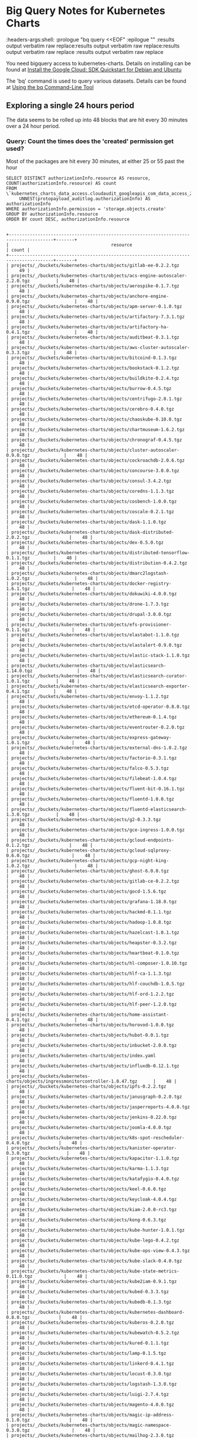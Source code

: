 #+TODO: These properties are not propogating properly
#+NOTPROPERTIES: headers-args:shell :prologue "bq query --nouse_legacy_sql <<EOF\n"
#+NOTPROPERTIES: headers-args:shell :headers-args:shell: :epilogue "\nEOF"
#+NOTPROPERTIES: headers-args:shell :results output verbatim raw replace

* Big Query Notes for Kubernetes Charts
:NOT_WORKING_PROPERTIES:
:headers-args:shell: :prologue "bq query <<EOF\n" :epilogue "\nEOF" :results output verbatim raw replace:results output verbatim raw replace:results output verbatim raw replace :results output verbatim raw replace
:END:

You need bigquery access to kubernetes-charts. Details on installing can be found at [[https://cloud.google.com/sdk/docs/quickstart-debian-ubuntu][Install the Google Cloud: SDK Quickstart for Debian and Ubuntu]]

The 'bq' command is used to query various datasets. Details can be found at [[https://cloud.google.com/bigquery/docs/bq-command-line-tool][Using the bq Command-Line Tool]]

** Exploring a single 24 hours period

The data seems to be rolled up into 48 blocks that are hit every 30 minutes over a 24 hour period.

*** Query: Count the times does the 'created' permission get used?

Most of the packages are hit every 30 minutes, at either 25 or 55 past the hour

#+NAME: simpler
#+HEADER: :prologue "bq query -n 2000 --nouse_legacy_sql <<EOF\n"
#+HEADER: :headers-args:shell: :epilogue "\nEOF"
#+HEADER: :results output verbatim src replace
#+HEADER: :exports both
#+BEGIN_SRC shell
  SELECT DISTINCT authorizationInfo.resource AS resource, COUNT(authorizationInfo.resource) AS count
  FROM \`kubernetes_charts_data_access.cloudaudit_googleapis_com_data_access_20181121\`,
       UNNEST(protopayload_auditlog.authorizationInfo) AS authorizationInfo
  WHERE authorizationInfo.permission = 'storage.objects.create'
  GROUP BY authorizationInfo.resource
  ORDER BY count DESC, authorizationInfo.resource
#+END_SRC

#+RESULTS: simpler
#+begin_example

+---------------------------------------------------------------------------------------+-------+
|                                       resource                                        | count |
+---------------------------------------------------------------------------------------+-------+
| projects/_/buckets/kubernetes-charts/objects/gitlab-ee-0.2.2.tgz                      |    49 |
| projects/_/buckets/kubernetes-charts/objects/acs-engine-autoscaler-2.2.0.tgz          |    48 |
| projects/_/buckets/kubernetes-charts/objects/aerospike-0.1.7.tgz                      |    48 |
| projects/_/buckets/kubernetes-charts/objects/anchore-engine-0.9.0.tgz                 |    48 |
| projects/_/buckets/kubernetes-charts/objects/apm-server-0.1.0.tgz                     |    48 |
| projects/_/buckets/kubernetes-charts/objects/artifactory-7.3.1.tgz                    |    48 |
| projects/_/buckets/kubernetes-charts/objects/artifactory-ha-0.4.1.tgz                 |    48 |
| projects/_/buckets/kubernetes-charts/objects/auditbeat-0.3.1.tgz                      |    48 |
| projects/_/buckets/kubernetes-charts/objects/aws-cluster-autoscaler-0.3.3.tgz         |    48 |
| projects/_/buckets/kubernetes-charts/objects/bitcoind-0.1.3.tgz                       |    48 |
| projects/_/buckets/kubernetes-charts/objects/bookstack-0.1.2.tgz                      |    48 |
| projects/_/buckets/kubernetes-charts/objects/buildkite-0.2.4.tgz                      |    48 |
| projects/_/buckets/kubernetes-charts/objects/burrow-0.4.5.tgz                         |    48 |
| projects/_/buckets/kubernetes-charts/objects/centrifugo-2.0.1.tgz                     |    48 |
| projects/_/buckets/kubernetes-charts/objects/cerebro-0.4.0.tgz                        |    48 |
| projects/_/buckets/kubernetes-charts/objects/chaoskube-0.10.0.tgz                     |    48 |
| projects/_/buckets/kubernetes-charts/objects/chartmuseum-1.6.2.tgz                    |    48 |
| projects/_/buckets/kubernetes-charts/objects/chronograf-0.4.5.tgz                     |    48 |
| projects/_/buckets/kubernetes-charts/objects/cluster-autoscaler-0.9.0.tgz             |    48 |
| projects/_/buckets/kubernetes-charts/objects/cockroachdb-2.0.6.tgz                    |    48 |
| projects/_/buckets/kubernetes-charts/objects/concourse-3.0.0.tgz                      |    48 |
| projects/_/buckets/kubernetes-charts/objects/consul-3.4.2.tgz                         |    48 |
| projects/_/buckets/kubernetes-charts/objects/coredns-1.1.3.tgz                        |    48 |
| projects/_/buckets/kubernetes-charts/objects/cosbench-1.0.0.tgz                       |    48 |
| projects/_/buckets/kubernetes-charts/objects/coscale-0.2.1.tgz                        |    48 |
| projects/_/buckets/kubernetes-charts/objects/dask-1.1.0.tgz                           |    48 |
| projects/_/buckets/kubernetes-charts/objects/dask-distributed-2.0.2.tgz               |    48 |
| projects/_/buckets/kubernetes-charts/objects/dex-0.5.0.tgz                            |    48 |
| projects/_/buckets/kubernetes-charts/objects/distributed-tensorflow-0.1.1.tgz         |    48 |
| projects/_/buckets/kubernetes-charts/objects/distribution-0.4.2.tgz                   |    48 |
| projects/_/buckets/kubernetes-charts/objects/dmarc2logstash-1.0.2.tgz                 |    48 |
| projects/_/buckets/kubernetes-charts/objects/docker-registry-1.6.1.tgz                |    48 |
| projects/_/buckets/kubernetes-charts/objects/dokuwiki-4.0.0.tgz                       |    48 |
| projects/_/buckets/kubernetes-charts/objects/drone-1.7.3.tgz                          |    48 |
| projects/_/buckets/kubernetes-charts/objects/drupal-3.0.0.tgz                         |    48 |
| projects/_/buckets/kubernetes-charts/objects/efs-provisioner-0.1.1.tgz                |    48 |
| projects/_/buckets/kubernetes-charts/objects/elastabot-1.1.0.tgz                      |    48 |
| projects/_/buckets/kubernetes-charts/objects/elastalert-0.9.0.tgz                     |    48 |
| projects/_/buckets/kubernetes-charts/objects/elastic-stack-1.1.0.tgz                  |    48 |
| projects/_/buckets/kubernetes-charts/objects/elasticsearch-1.14.0.tgz                 |    48 |
| projects/_/buckets/kubernetes-charts/objects/elasticsearch-curator-1.0.1.tgz          |    48 |
| projects/_/buckets/kubernetes-charts/objects/elasticsearch-exporter-0.4.1.tgz         |    48 |
| projects/_/buckets/kubernetes-charts/objects/envoy-1.1.2.tgz                          |    48 |
| projects/_/buckets/kubernetes-charts/objects/etcd-operator-0.8.0.tgz                  |    48 |
| projects/_/buckets/kubernetes-charts/objects/ethereum-0.1.4.tgz                       |    48 |
| projects/_/buckets/kubernetes-charts/objects/eventrouter-0.2.0.tgz                    |    48 |
| projects/_/buckets/kubernetes-charts/objects/express-gateway-1.0.1.tgz                |    48 |
| projects/_/buckets/kubernetes-charts/objects/external-dns-1.0.2.tgz                   |    48 |
| projects/_/buckets/kubernetes-charts/objects/factorio-0.3.1.tgz                       |    48 |
| projects/_/buckets/kubernetes-charts/objects/falco-0.5.3.tgz                          |    48 |
| projects/_/buckets/kubernetes-charts/objects/filebeat-1.0.4.tgz                       |    48 |
| projects/_/buckets/kubernetes-charts/objects/fluent-bit-0.16.1.tgz                    |    48 |
| projects/_/buckets/kubernetes-charts/objects/fluentd-1.0.0.tgz                        |    48 |
| projects/_/buckets/kubernetes-charts/objects/fluentd-elasticsearch-1.3.0.tgz          |    48 |
| projects/_/buckets/kubernetes-charts/objects/g2-0.3.3.tgz                             |    48 |
| projects/_/buckets/kubernetes-charts/objects/gce-ingress-1.0.0.tgz                    |    48 |
| projects/_/buckets/kubernetes-charts/objects/gcloud-endpoints-0.1.2.tgz               |    48 |
| projects/_/buckets/kubernetes-charts/objects/gcloud-sqlproxy-0.6.0.tgz                |    48 |
| projects/_/buckets/kubernetes-charts/objects/gcp-night-king-1.0.2.tgz                 |    48 |
| projects/_/buckets/kubernetes-charts/objects/ghost-6.0.0.tgz                          |    48 |
| projects/_/buckets/kubernetes-charts/objects/gitlab-ce-0.2.2.tgz                      |    48 |
| projects/_/buckets/kubernetes-charts/objects/gocd-1.5.6.tgz                           |    48 |
| projects/_/buckets/kubernetes-charts/objects/grafana-1.18.0.tgz                       |    48 |
| projects/_/buckets/kubernetes-charts/objects/hackmd-0.1.1.tgz                         |    48 |
| projects/_/buckets/kubernetes-charts/objects/hadoop-1.0.8.tgz                         |    48 |
| projects/_/buckets/kubernetes-charts/objects/hazelcast-1.0.1.tgz                      |    48 |
| projects/_/buckets/kubernetes-charts/objects/heapster-0.3.2.tgz                       |    48 |
| projects/_/buckets/kubernetes-charts/objects/heartbeat-0.1.0.tgz                      |    48 |
| projects/_/buckets/kubernetes-charts/objects/hl-composer-1.0.10.tgz                   |    48 |
| projects/_/buckets/kubernetes-charts/objects/hlf-ca-1.1.3.tgz                         |    48 |
| projects/_/buckets/kubernetes-charts/objects/hlf-couchdb-1.0.5.tgz                    |    48 |
| projects/_/buckets/kubernetes-charts/objects/hlf-ord-1.2.2.tgz                        |    48 |
| projects/_/buckets/kubernetes-charts/objects/hlf-peer-1.2.0.tgz                       |    48 |
| projects/_/buckets/kubernetes-charts/objects/home-assistant-0.4.1.tgz                 |    48 |
| projects/_/buckets/kubernetes-charts/objects/horovod-1.0.0.tgz                        |    48 |
| projects/_/buckets/kubernetes-charts/objects/hubot-0.0.1.tgz                          |    48 |
| projects/_/buckets/kubernetes-charts/objects/inbucket-2.0.0.tgz                       |    48 |
| projects/_/buckets/kubernetes-charts/objects/index.yaml                               |    48 |
| projects/_/buckets/kubernetes-charts/objects/influxdb-0.12.1.tgz                      |    48 |
| projects/_/buckets/kubernetes-charts/objects/ingressmonitorcontroller-1.0.47.tgz      |    48 |
| projects/_/buckets/kubernetes-charts/objects/ipfs-0.2.2.tgz                           |    48 |
| projects/_/buckets/kubernetes-charts/objects/janusgraph-0.2.0.tgz                     |    48 |
| projects/_/buckets/kubernetes-charts/objects/jasperreports-4.0.0.tgz                  |    48 |
| projects/_/buckets/kubernetes-charts/objects/jenkins-0.22.0.tgz                       |    48 |
| projects/_/buckets/kubernetes-charts/objects/joomla-4.0.0.tgz                         |    48 |
| projects/_/buckets/kubernetes-charts/objects/k8s-spot-rescheduler-0.4.0.tgz           |    48 |
| projects/_/buckets/kubernetes-charts/objects/kanister-operator-0.3.0.tgz              |    48 |
| projects/_/buckets/kubernetes-charts/objects/kapacitor-1.1.0.tgz                      |    48 |
| projects/_/buckets/kubernetes-charts/objects/karma-1.1.3.tgz                          |    48 |
| projects/_/buckets/kubernetes-charts/objects/katafygio-0.4.0.tgz                      |    48 |
| projects/_/buckets/kubernetes-charts/objects/keel-0.6.0.tgz                           |    48 |
| projects/_/buckets/kubernetes-charts/objects/keycloak-4.0.4.tgz                       |    48 |
| projects/_/buckets/kubernetes-charts/objects/kiam-2.0.0-rc3.tgz                       |    48 |
| projects/_/buckets/kubernetes-charts/objects/kong-0.6.3.tgz                           |    48 |
| projects/_/buckets/kubernetes-charts/objects/kube-hunter-1.0.1.tgz                    |    48 |
| projects/_/buckets/kubernetes-charts/objects/kube-lego-0.4.2.tgz                      |    48 |
| projects/_/buckets/kubernetes-charts/objects/kube-ops-view-0.4.3.tgz                  |    48 |
| projects/_/buckets/kubernetes-charts/objects/kube-slack-0.4.0.tgz                     |    48 |
| projects/_/buckets/kubernetes-charts/objects/kube-state-metrics-0.11.0.tgz            |    48 |
| projects/_/buckets/kubernetes-charts/objects/kube2iam-0.9.1.tgz                       |    48 |
| projects/_/buckets/kubernetes-charts/objects/kubed-0.3.3.tgz                          |    48 |
| projects/_/buckets/kubernetes-charts/objects/kubedb-0.1.3.tgz                         |    48 |
| projects/_/buckets/kubernetes-charts/objects/kubernetes-dashboard-0.8.0.tgz           |    48 |
| projects/_/buckets/kubernetes-charts/objects/kuberos-0.2.0.tgz                        |    48 |
| projects/_/buckets/kubernetes-charts/objects/kubewatch-0.5.2.tgz                      |    48 |
| projects/_/buckets/kubernetes-charts/objects/kured-0.1.1.tgz                          |    48 |
| projects/_/buckets/kubernetes-charts/objects/lamp-0.1.5.tgz                           |    48 |
| projects/_/buckets/kubernetes-charts/objects/linkerd-0.4.1.tgz                        |    48 |
| projects/_/buckets/kubernetes-charts/objects/locust-0.3.0.tgz                         |    48 |
| projects/_/buckets/kubernetes-charts/objects/logstash-1.3.0.tgz                       |    48 |
| projects/_/buckets/kubernetes-charts/objects/luigi-2.7.4.tgz                          |    48 |
| projects/_/buckets/kubernetes-charts/objects/magento-4.0.0.tgz                        |    48 |
| projects/_/buckets/kubernetes-charts/objects/magic-ip-address-0.1.0.tgz               |    48 |
| projects/_/buckets/kubernetes-charts/objects/magic-namespace-0.3.0.tgz                |    48 |
| projects/_/buckets/kubernetes-charts/objects/mailhog-2.3.0.tgz                        |    48 |
| projects/_/buckets/kubernetes-charts/objects/mariadb-5.2.3.tgz                        |    48 |
| projects/_/buckets/kubernetes-charts/objects/mattermost-team-edition-1.3.0.tgz        |    48 |
| projects/_/buckets/kubernetes-charts/objects/mcrouter-0.1.1.tgz                       |    48 |
| projects/_/buckets/kubernetes-charts/objects/mediawiki-6.0.0.tgz                      |    48 |
| projects/_/buckets/kubernetes-charts/objects/memcached-2.3.1.tgz                      |    48 |
| projects/_/buckets/kubernetes-charts/objects/metabase-0.4.3.tgz                       |    48 |
| projects/_/buckets/kubernetes-charts/objects/metallb-0.8.0.tgz                        |    48 |
| projects/_/buckets/kubernetes-charts/objects/metricbeat-0.3.3.tgz                     |    48 |
| projects/_/buckets/kubernetes-charts/objects/metrics-server-2.0.4.tgz                 |    48 |
| projects/_/buckets/kubernetes-charts/objects/minecraft-0.3.1.tgz                      |    48 |
| projects/_/buckets/kubernetes-charts/objects/minio-1.9.1.tgz                          |    48 |
| projects/_/buckets/kubernetes-charts/objects/mission-control-0.4.3.tgz                |    48 |
| projects/_/buckets/kubernetes-charts/objects/mongodb-4.9.0.tgz                        |    48 |
| projects/_/buckets/kubernetes-charts/objects/mongodb-replicaset-3.6.4.tgz             |    48 |
| projects/_/buckets/kubernetes-charts/objects/moodle-4.0.0.tgz                         |    48 |
| projects/_/buckets/kubernetes-charts/objects/msoms-0.2.0.tgz                          |    48 |
| projects/_/buckets/kubernetes-charts/objects/mssql-linux-0.6.2.tgz                    |    48 |
| projects/_/buckets/kubernetes-charts/objects/mysql-0.10.2.tgz                         |    48 |
| projects/_/buckets/kubernetes-charts/objects/mysqldump-1.0.0.tgz                      |    48 |
| projects/_/buckets/kubernetes-charts/objects/namerd-0.2.0.tgz                         |    48 |
| projects/_/buckets/kubernetes-charts/objects/neo4j-0.8.0.tgz                          |    48 |
| projects/_/buckets/kubernetes-charts/objects/newrelic-infrastructure-0.7.0.tgz        |    48 |
| projects/_/buckets/kubernetes-charts/objects/nfs-client-provisioner-1.2.0.tgz         |    48 |
| projects/_/buckets/kubernetes-charts/objects/nfs-server-provisioner-0.2.1.tgz         |    48 |
| projects/_/buckets/kubernetes-charts/objects/nginx-ingress-0.31.0.tgz                 |    48 |
| projects/_/buckets/kubernetes-charts/objects/nginx-ldapauth-proxy-0.1.2.tgz           |    48 |
| projects/_/buckets/kubernetes-charts/objects/nginx-lego-0.3.1.tgz                     |    48 |
| projects/_/buckets/kubernetes-charts/objects/node-problem-detector-1.0.tgz            |    48 |
| projects/_/buckets/kubernetes-charts/objects/node-red-1.0.1.tgz                       |    48 |
| projects/_/buckets/kubernetes-charts/objects/oauth2-proxy-0.6.0.tgz                   |    48 |
| projects/_/buckets/kubernetes-charts/objects/openebs-0.7.2.tgz                        |    48 |
| projects/_/buckets/kubernetes-charts/objects/openiban-1.0.0.tgz                       |    48 |
| projects/_/buckets/kubernetes-charts/objects/openldap-0.2.4.tgz                       |    48 |
| projects/_/buckets/kubernetes-charts/objects/openvpn-3.10.0.tgz                       |    48 |
| projects/_/buckets/kubernetes-charts/objects/orangehrm-4.0.0.tgz                      |    48 |
| projects/_/buckets/kubernetes-charts/objects/pachyderm-0.1.8.tgz                      |    48 |
| projects/_/buckets/kubernetes-charts/objects/percona-0.3.3.tgz                        |    48 |
| projects/_/buckets/kubernetes-charts/objects/percona-xtradb-cluster-0.6.0.tgz         |    48 |
| projects/_/buckets/kubernetes-charts/objects/phpmyadmin-1.3.0.tgz                     |    48 |
| projects/_/buckets/kubernetes-charts/objects/presto-0.1.tgz                           |    48 |
| projects/_/buckets/kubernetes-charts/objects/prometheus-7.4.4.tgz                     |    48 |
| projects/_/buckets/kubernetes-charts/objects/prometheus-adapter-v0.2.0.tgz            |    48 |
| projects/_/buckets/kubernetes-charts/objects/prometheus-blackbox-exporter-0.2.0.tgz   |    48 |
| projects/_/buckets/kubernetes-charts/objects/prometheus-cloudwatch-exporter-0.2.1.tgz |    48 |
| projects/_/buckets/kubernetes-charts/objects/prometheus-couchdb-exporter-0.1.0.tgz    |    48 |
| projects/_/buckets/kubernetes-charts/objects/prometheus-mysql-exporter-0.2.1.tgz      |    48 |
| projects/_/buckets/kubernetes-charts/objects/prometheus-node-exporter-0.5.1.tgz       |    48 |
| projects/_/buckets/kubernetes-charts/objects/prometheus-operator-0.1.25.tgz           |    48 |
| projects/_/buckets/kubernetes-charts/objects/prometheus-postgres-exporter-0.5.0.tgz   |    48 |
| projects/_/buckets/kubernetes-charts/objects/prometheus-pushgateway-0.2.0.tgz         |    48 |
| projects/_/buckets/kubernetes-charts/objects/prometheus-rabbitmq-exporter-0.1.4.tgz   |    48 |
| projects/_/buckets/kubernetes-charts/objects/prometheus-redis-exporter-0.3.4.tgz      |    48 |
| projects/_/buckets/kubernetes-charts/objects/prometheus-to-sd-0.1.1.tgz               |    48 |
| projects/_/buckets/kubernetes-charts/objects/quassel-0.2.9.tgz                        |    48 |
| projects/_/buckets/kubernetes-charts/objects/rabbitmq-ha-1.14.0.tgz                   |    48 |
| projects/_/buckets/kubernetes-charts/objects/redis-4.2.10.tgz                         |    48 |
| projects/_/buckets/kubernetes-charts/objects/redis-ha-3.0.1.tgz                       |    48 |
| projects/_/buckets/kubernetes-charts/objects/rethinkdb-0.2.0.tgz                      |    48 |
| projects/_/buckets/kubernetes-charts/objects/risk-advisor-2.0.4.tgz                   |    48 |
| projects/_/buckets/kubernetes-charts/objects/rocketchat-0.1.5.tgz                     |    48 |
| projects/_/buckets/kubernetes-charts/objects/rookout-0.1.0.tgz                        |    48 |
| projects/_/buckets/kubernetes-charts/objects/sapho-0.2.2.tgz                          |    48 |
| projects/_/buckets/kubernetes-charts/objects/schema-registry-ui-0.1.0.tgz             |    48 |
| projects/_/buckets/kubernetes-charts/objects/searchlight-0.3.3.tgz                    |    48 |
| projects/_/buckets/kubernetes-charts/objects/selenium-0.12.0.tgz                      |    48 |
| projects/_/buckets/kubernetes-charts/objects/sematext-docker-agent-0.2.0.tgz          |    48 |
| projects/_/buckets/kubernetes-charts/objects/sensu-0.2.3.tgz                          |    48 |
| projects/_/buckets/kubernetes-charts/objects/sentry-0.5.0.tgz                         |    48 |
| projects/_/buckets/kubernetes-charts/objects/seq-0.1.1.tgz                            |    48 |
| projects/_/buckets/kubernetes-charts/objects/signalfx-agent-0.3.0.tgz                 |    48 |
| projects/_/buckets/kubernetes-charts/objects/signalsciences-0.0.1.tgz                 |    48 |
| projects/_/buckets/kubernetes-charts/objects/sonarqube-0.10.1.tgz                     |    48 |
| projects/_/buckets/kubernetes-charts/objects/sonatype-nexus-1.14.1.tgz                |    48 |
| projects/_/buckets/kubernetes-charts/objects/spark-0.2.1.tgz                          |    48 |
| projects/_/buckets/kubernetes-charts/objects/spark-history-server-0.2.0.tgz           |    48 |
| projects/_/buckets/kubernetes-charts/objects/spartakus-1.1.5.tgz                      |    48 |
| projects/_/buckets/kubernetes-charts/objects/spinnaker-1.1.6.tgz                      |    48 |
| projects/_/buckets/kubernetes-charts/objects/spotify-docker-gc-0.3.0.tgz              |    48 |
| projects/_/buckets/kubernetes-charts/objects/spring-cloud-data-flow-1.0.0.tgz         |    48 |
| projects/_/buckets/kubernetes-charts/objects/stackdriver-exporter-0.0.4.tgz           |    48 |
| projects/_/buckets/kubernetes-charts/objects/stash-0.5.3.tgz                          |    48 |
| projects/_/buckets/kubernetes-charts/objects/stellar-core-1.0.0.tgz                   |    48 |
| projects/_/buckets/kubernetes-charts/objects/stolon-0.4.4.tgz                         |    48 |
| projects/_/buckets/kubernetes-charts/objects/sumokube-0.1.4.tgz                       |    48 |
| projects/_/buckets/kubernetes-charts/objects/sumologic-fluentd-0.6.0.tgz              |    48 |
| projects/_/buckets/kubernetes-charts/objects/superset-1.0.0.tgz                       |    48 |
| projects/_/buckets/kubernetes-charts/objects/swift-0.6.3.tgz                          |    48 |
| projects/_/buckets/kubernetes-charts/objects/sysdig-1.2.0.tgz                         |    48 |
| projects/_/buckets/kubernetes-charts/objects/telegraf-0.3.3.tgz                       |    48 |
| projects/_/buckets/kubernetes-charts/objects/tensorflow-notebook-0.1.2.tgz            |    48 |
| projects/_/buckets/kubernetes-charts/objects/tensorflow-serving-0.1.2.tgz             |    48 |
| projects/_/buckets/kubernetes-charts/objects/terracotta-1.0.0.tgz                     |    48 |
| projects/_/buckets/kubernetes-charts/objects/tomcat-0.1.0.tgz                         |    48 |
| projects/_/buckets/kubernetes-charts/objects/traefik-1.53.0.tgz                       |    48 |
| projects/_/buckets/kubernetes-charts/objects/uchiwa-0.2.7.tgz                         |    48 |
| projects/_/buckets/kubernetes-charts/objects/unbound-0.1.2.tgz                        |    48 |
| projects/_/buckets/kubernetes-charts/objects/unifi-0.2.1.tgz                          |    48 |
| projects/_/buckets/kubernetes-charts/objects/vault-operator-0.1.1.tgz                 |    48 |
| projects/_/buckets/kubernetes-charts/objects/verdaccio-0.5.0.tgz                      |    48 |
| projects/_/buckets/kubernetes-charts/objects/voyager-3.2.4.tgz                        |    48 |
| projects/_/buckets/kubernetes-charts/objects/weave-cloud-0.3.0.tgz                    |    48 |
| projects/_/buckets/kubernetes-charts/objects/weave-scope-0.10.0.tgz                   |    48 |
| projects/_/buckets/kubernetes-charts/objects/wordpress-4.0.0.tgz                      |    48 |
| projects/_/buckets/kubernetes-charts/objects/xray-0.4.2.tgz                           |    48 |
| projects/_/buckets/kubernetes-charts/objects/zeppelin-1.0.1.tgz                       |    48 |
| projects/_/buckets/kubernetes-charts/objects/zetcd-0.1.9.tgz                          |    48 |
| projects/_/buckets/kubernetes-charts/objects/ark-1.2.3.tgz                            |    46 |
| projects/_/buckets/kubernetes-charts/objects/graphite-0.1.4.tgz                       |    46 |
| projects/_/buckets/kubernetes-charts/objects/prisma-1.1.0.tgz                         |    46 |
| projects/_/buckets/kubernetes-charts/objects/datadog-1.10.2.tgz                       |    36 |
| projects/_/buckets/kubernetes-charts/objects/parse-5.0.0.tgz                          |    31 |
| projects/_/buckets/kubernetes-charts/objects/osclass-4.0.0.tgz                        |    30 |
| projects/_/buckets/kubernetes-charts/objects/phpbb-4.0.0.tgz                          |    30 |
| projects/_/buckets/kubernetes-charts/objects/jaeger-operator-1.1.0.tgz                |    29 |
| projects/_/buckets/kubernetes-charts/objects/odoo-5.0.0.tgz                           |    29 |
| projects/_/buckets/kubernetes-charts/objects/opencart-4.0.0.tgz                       |    29 |
| projects/_/buckets/kubernetes-charts/objects/postgresql-2.6.3.tgz                     |    29 |
| projects/_/buckets/kubernetes-charts/objects/owncloud-4.0.0.tgz                       |    28 |
| projects/_/buckets/kubernetes-charts/objects/phabricator-4.0.0.tgz                    |    28 |
| projects/_/buckets/kubernetes-charts/objects/kibana-0.19.0.tgz                        |    27 |
| projects/_/buckets/kubernetes-charts/objects/cert-manager-v0.5.1.tgz                  |    26 |
| projects/_/buckets/kubernetes-charts/objects/nats-1.3.1.tgz                           |    25 |
| projects/_/buckets/kubernetes-charts/objects/prestashop-5.0.0.tgz                     |    25 |
| projects/_/buckets/kubernetes-charts/objects/rabbitmq-3.6.3.tgz                       |    25 |
| projects/_/buckets/kubernetes-charts/objects/redmine-6.0.2.tgz                        |    24 |
| projects/_/buckets/kubernetes-charts/objects/redmine-7.0.0.tgz                        |    24 |
| projects/_/buckets/kubernetes-charts/objects/suitecrm-4.1.0.tgz                       |    24 |
| projects/_/buckets/kubernetes-charts/objects/suitecrm-5.0.0.tgz                       |    24 |
| projects/_/buckets/kubernetes-charts/objects/testlink-3.2.0.tgz                       |    24 |
| projects/_/buckets/kubernetes-charts/objects/testlink-4.0.0.tgz                       |    24 |
| projects/_/buckets/kubernetes-charts/objects/nats-2.0.0.tgz                           |    23 |
| projects/_/buckets/kubernetes-charts/objects/prestashop-4.1.1.tgz                     |    23 |
| projects/_/buckets/kubernetes-charts/objects/rabbitmq-4.0.0.tgz                       |    23 |
| projects/_/buckets/kubernetes-charts/objects/cert-manager-v0.5.2.tgz                  |    22 |
| projects/_/buckets/kubernetes-charts/objects/kibana-0.20.0.tgz                        |    21 |
| projects/_/buckets/kubernetes-charts/objects/owncloud-3.3.1.tgz                       |    20 |
| projects/_/buckets/kubernetes-charts/objects/phabricator-3.3.4.tgz                    |    20 |
| projects/_/buckets/kubernetes-charts/objects/jaeger-operator-1.0.2.tgz                |    19 |
| projects/_/buckets/kubernetes-charts/objects/odoo-4.0.2.tgz                           |    19 |
| projects/_/buckets/kubernetes-charts/objects/opencart-3.2.0.tgz                       |    19 |
| projects/_/buckets/kubernetes-charts/objects/postgresql-2.6.2.tgz                     |    19 |
| projects/_/buckets/kubernetes-charts/objects/osclass-3.2.0.tgz                        |    18 |
| projects/_/buckets/kubernetes-charts/objects/phpbb-3.2.1.tgz                          |    18 |
| projects/_/buckets/kubernetes-charts/objects/parse-4.0.0.tgz                          |    17 |
| projects/_/buckets/kubernetes-charts/objects/datadog-1.11.0.tgz                       |    11 |
| projects/_/buckets/kubernetes-charts/objects/ark-1.2.2.tgz                            |     2 |
| projects/_/buckets/kubernetes-charts/objects/graphite-0.1.3.tgz                       |     2 |
| projects/_/buckets/kubernetes-charts/objects/prisma-1.0.0.tgz                         |     2 |
| projects/_/buckets/kubernetes-charts/objects/datadog-1.10.3.tgz                       |     1 |
+---------------------------------------------------------------------------------------+-------+
#+end_example


*** Query: Package/Permission count

How many times does each permission get used on a package?
#+NAME: sequence
#+HEADER: :prologue "bq query -n 2000 --nouse_legacy_sql <<EOF\n"
#+HEADER: :headers-args:shell: :epilogue "\nEOF"
#+HEADER: :results output verbatim src replace
#+HEADER: :exports both
#+BEGIN_SRC shell
  SELECT DISTINCT
  protopayload_auditlog.resourceName,
  authorizationInfo.permission,
  COUNT (authorizationInfo.permission) AS count
  FROM kubernetes_charts_data_access.cloudaudit_googleapis_com_data_access_20181121,
       UNNEST(protopayload_auditlog.authorizationInfo) AS authorizationInfo
  WHERE protopayload_auditlog.resourceName LIKE '%.tgz'
  GROUP BY
           protopayload_auditlog.resourceName,
           authorizationInfo.permission
  ORDER BY protopayload_auditlog.resourceName
#+END_SRC

#+RESULTS: sequence
#+begin_example

+--------------------------------------------------------------------------------------------------+------------------------+-------+
|                                           resourceName                                           |       permission       | count |
+--------------------------------------------------------------------------------------------------+------------------------+-------+
| projects/_/buckets/kubernetes-charts/objects/acs-engine-autoscaler-2.2.0.tgz                     | storage.objects.create |    48 |
| projects/_/buckets/kubernetes-charts/objects/acs-engine-autoscaler-2.2.0.tgz                     | storage.objects.delete |    48 |
| projects/_/buckets/kubernetes-charts/objects/aerospike-0.1.7.tgz                                 | storage.objects.delete |    48 |
| projects/_/buckets/kubernetes-charts/objects/aerospike-0.1.7.tgz                                 | storage.objects.create |    48 |
| projects/_/buckets/kubernetes-charts/objects/anchore-engine-0.9.0.tgz                            | storage.objects.create |    48 |
| projects/_/buckets/kubernetes-charts/objects/anchore-engine-0.9.0.tgz                            | storage.objects.delete |    48 |
| projects/_/buckets/kubernetes-charts/objects/apm-server-0.1.0.tgz                                | storage.objects.create |    48 |
| projects/_/buckets/kubernetes-charts/objects/apm-server-0.1.0.tgz                                | storage.objects.delete |    48 |
| projects/_/buckets/kubernetes-charts/objects/ark-1.2.2.tgz                                       | storage.objects.delete |     2 |
| projects/_/buckets/kubernetes-charts/objects/ark-1.2.2.tgz                                       | storage.objects.create |     2 |
| projects/_/buckets/kubernetes-charts/objects/ark-1.2.3.tgz                                       | storage.objects.delete |    46 |
| projects/_/buckets/kubernetes-charts/objects/ark-1.2.3.tgz                                       | storage.objects.create |    46 |
| projects/_/buckets/kubernetes-charts/objects/artifactory-7.3.1.tgz                               | storage.objects.delete |    48 |
| projects/_/buckets/kubernetes-charts/objects/artifactory-7.3.1.tgz                               | storage.objects.create |    48 |
| projects/_/buckets/kubernetes-charts/objects/artifactory-ha-0.4.1.tgz                            | storage.objects.delete |    48 |
| projects/_/buckets/kubernetes-charts/objects/artifactory-ha-0.4.1.tgz                            | storage.objects.create |    48 |
| projects/_/buckets/kubernetes-charts/objects/auditbeat-0.3.1.tgz                                 | storage.objects.create |    48 |
| projects/_/buckets/kubernetes-charts/objects/auditbeat-0.3.1.tgz                                 | storage.objects.delete |    48 |
| projects/_/buckets/kubernetes-charts/objects/aws-cluster-autoscaler-0.3.3.tgz                    | storage.objects.delete |    48 |
| projects/_/buckets/kubernetes-charts/objects/aws-cluster-autoscaler-0.3.3.tgz                    | storage.objects.create |    48 |
| projects/_/buckets/kubernetes-charts/objects/bitcoind-0.1.3.tgz                                  | storage.objects.create |    48 |
| projects/_/buckets/kubernetes-charts/objects/bitcoind-0.1.3.tgz                                  | storage.objects.delete |    48 |
| projects/_/buckets/kubernetes-charts/objects/bookstack-0.1.2.tgz                                 | storage.objects.delete |    48 |
| projects/_/buckets/kubernetes-charts/objects/bookstack-0.1.2.tgz                                 | storage.objects.create |    48 |
| projects/_/buckets/kubernetes-charts/objects/buildkite-0.2.4.tgz                                 | storage.objects.create |    48 |
| projects/_/buckets/kubernetes-charts/objects/buildkite-0.2.4.tgz                                 | storage.objects.delete |    48 |
| projects/_/buckets/kubernetes-charts/objects/burrow-0.4.5.tgz                                    | storage.objects.delete |    48 |
| projects/_/buckets/kubernetes-charts/objects/burrow-0.4.5.tgz                                    | storage.objects.create |    48 |
| projects/_/buckets/kubernetes-charts/objects/centrifugo-2.0.1.tgz                                | storage.objects.delete |    48 |
| projects/_/buckets/kubernetes-charts/objects/centrifugo-2.0.1.tgz                                | storage.objects.create |    48 |
| projects/_/buckets/kubernetes-charts/objects/cerebro-0.4.0.tgz                                   | storage.objects.delete |    48 |
| projects/_/buckets/kubernetes-charts/objects/cerebro-0.4.0.tgz                                   | storage.objects.create |    48 |
| projects/_/buckets/kubernetes-charts/objects/cert-manager-v0.5.1.tgz                             | storage.objects.delete |    26 |
| projects/_/buckets/kubernetes-charts/objects/cert-manager-v0.5.1.tgz                             | storage.objects.create |    26 |
| projects/_/buckets/kubernetes-charts/objects/cert-manager-v0.5.2.tgz                             | storage.objects.create |    22 |
| projects/_/buckets/kubernetes-charts/objects/cert-manager-v0.5.2.tgz                             | storage.objects.delete |    22 |
| projects/_/buckets/kubernetes-charts/objects/chaoskube-0.10.0.tgz                                | storage.objects.create |    48 |
| projects/_/buckets/kubernetes-charts/objects/chaoskube-0.10.0.tgz                                | storage.objects.delete |    48 |
| projects/_/buckets/kubernetes-charts/objects/chartmuseum-1.6.2.tgz                               | storage.objects.create |    48 |
| projects/_/buckets/kubernetes-charts/objects/chartmuseum-1.6.2.tgz                               | storage.objects.delete |    48 |
| projects/_/buckets/kubernetes-charts/objects/charts/bff-identity-0.1.0.tgz                       | storage.objects.list   |     1 |
| projects/_/buckets/kubernetes-charts/objects/charts/bff-identity-0.1.0.tgz                       | storage.objects.get    |     1 |
| projects/_/buckets/kubernetes-charts/objects/charts/rabbitmq-0.1.0.tgz                           | storage.objects.list   |     1 |
| projects/_/buckets/kubernetes-charts/objects/charts/rabbitmq-0.1.0.tgz                           | storage.objects.get    |     1 |
| projects/_/buckets/kubernetes-charts/objects/chronograf-0.4.5.tgz                                | storage.objects.create |    48 |
| projects/_/buckets/kubernetes-charts/objects/chronograf-0.4.5.tgz                                | storage.objects.delete |    48 |
| projects/_/buckets/kubernetes-charts/objects/cluster-autoscaler-0.9.0.tgz                        | storage.objects.delete |    48 |
| projects/_/buckets/kubernetes-charts/objects/cluster-autoscaler-0.9.0.tgz                        | storage.objects.create |    48 |
| projects/_/buckets/kubernetes-charts/objects/cockroachdb-2.0.6.tgz                               | storage.objects.create |    48 |
| projects/_/buckets/kubernetes-charts/objects/cockroachdb-2.0.6.tgz                               | storage.objects.delete |    48 |
| projects/_/buckets/kubernetes-charts/objects/concourse-3.0.0.tgz                                 | storage.objects.delete |    48 |
| projects/_/buckets/kubernetes-charts/objects/concourse-3.0.0.tgz                                 | storage.objects.create |    48 |
| projects/_/buckets/kubernetes-charts/objects/consul-3.4.2.tgz                                    | storage.objects.create |    48 |
| projects/_/buckets/kubernetes-charts/objects/consul-3.4.2.tgz                                    | storage.objects.delete |    48 |
| projects/_/buckets/kubernetes-charts/objects/coredns-1.1.3.tgz                                   | storage.objects.delete |    48 |
| projects/_/buckets/kubernetes-charts/objects/coredns-1.1.3.tgz                                   | storage.objects.create |    48 |
| projects/_/buckets/kubernetes-charts/objects/cosbench-1.0.0.tgz                                  | storage.objects.delete |    48 |
| projects/_/buckets/kubernetes-charts/objects/cosbench-1.0.0.tgz                                  | storage.objects.create |    48 |
| projects/_/buckets/kubernetes-charts/objects/coscale-0.2.1.tgz                                   | storage.objects.create |    48 |
| projects/_/buckets/kubernetes-charts/objects/coscale-0.2.1.tgz                                   | storage.objects.delete |    48 |
| projects/_/buckets/kubernetes-charts/objects/dask-1.1.0.tgz                                      | storage.objects.create |    48 |
| projects/_/buckets/kubernetes-charts/objects/dask-1.1.0.tgz                                      | storage.objects.delete |    48 |
| projects/_/buckets/kubernetes-charts/objects/dask-distributed-2.0.2.tgz                          | storage.objects.create |    48 |
| projects/_/buckets/kubernetes-charts/objects/dask-distributed-2.0.2.tgz                          | storage.objects.delete |    48 |
| projects/_/buckets/kubernetes-charts/objects/datadog-1.10.2.tgz                                  | storage.objects.create |    36 |
| projects/_/buckets/kubernetes-charts/objects/datadog-1.10.2.tgz                                  | storage.objects.delete |    36 |
| projects/_/buckets/kubernetes-charts/objects/datadog-1.10.3.tgz                                  | storage.objects.delete |     1 |
| projects/_/buckets/kubernetes-charts/objects/datadog-1.10.3.tgz                                  | storage.objects.create |     1 |
| projects/_/buckets/kubernetes-charts/objects/datadog-1.11.0.tgz                                  | storage.objects.delete |    11 |
| projects/_/buckets/kubernetes-charts/objects/datadog-1.11.0.tgz                                  | storage.objects.create |    11 |
| projects/_/buckets/kubernetes-charts/objects/dex-0.5.0.tgz                                       | storage.objects.create |    48 |
| projects/_/buckets/kubernetes-charts/objects/dex-0.5.0.tgz                                       | storage.objects.delete |    48 |
| projects/_/buckets/kubernetes-charts/objects/distributed-tensorflow-0.1.1.tgz                    | storage.objects.delete |    48 |
| projects/_/buckets/kubernetes-charts/objects/distributed-tensorflow-0.1.1.tgz                    | storage.objects.create |    48 |
| projects/_/buckets/kubernetes-charts/objects/distribution-0.4.2.tgz                              | storage.objects.delete |    48 |
| projects/_/buckets/kubernetes-charts/objects/distribution-0.4.2.tgz                              | storage.objects.create |    48 |
| projects/_/buckets/kubernetes-charts/objects/dmarc2logstash-1.0.2.tgz                            | storage.objects.create |    48 |
| projects/_/buckets/kubernetes-charts/objects/dmarc2logstash-1.0.2.tgz                            | storage.objects.delete |    48 |
| projects/_/buckets/kubernetes-charts/objects/docker-registry-1.6.1.tgz                           | storage.objects.delete |    48 |
| projects/_/buckets/kubernetes-charts/objects/docker-registry-1.6.1.tgz                           | storage.objects.create |    48 |
| projects/_/buckets/kubernetes-charts/objects/dokuwiki-4.0.0.tgz                                  | storage.objects.delete |    48 |
| projects/_/buckets/kubernetes-charts/objects/dokuwiki-4.0.0.tgz                                  | storage.objects.create |    48 |
| projects/_/buckets/kubernetes-charts/objects/drone-1.7.3.tgz                                     | storage.objects.delete |    48 |
| projects/_/buckets/kubernetes-charts/objects/drone-1.7.3.tgz                                     | storage.objects.create |    48 |
| projects/_/buckets/kubernetes-charts/objects/drupal-3.0.0.tgz                                    | storage.objects.delete |    48 |
| projects/_/buckets/kubernetes-charts/objects/drupal-3.0.0.tgz                                    | storage.objects.create |    48 |
| projects/_/buckets/kubernetes-charts/objects/efs-provisioner-0.1.1.tgz                           | storage.objects.delete |    48 |
| projects/_/buckets/kubernetes-charts/objects/efs-provisioner-0.1.1.tgz                           | storage.objects.create |    48 |
| projects/_/buckets/kubernetes-charts/objects/elastabot-1.1.0.tgz                                 | storage.objects.delete |    48 |
| projects/_/buckets/kubernetes-charts/objects/elastabot-1.1.0.tgz                                 | storage.objects.create |    48 |
| projects/_/buckets/kubernetes-charts/objects/elastalert-0.9.0.tgz                                | storage.objects.delete |    48 |
| projects/_/buckets/kubernetes-charts/objects/elastalert-0.9.0.tgz                                | storage.objects.create |    48 |
| projects/_/buckets/kubernetes-charts/objects/elastic-stack-1.1.0.tgz                             | storage.objects.create |    48 |
| projects/_/buckets/kubernetes-charts/objects/elastic-stack-1.1.0.tgz                             | storage.objects.delete |    48 |
| projects/_/buckets/kubernetes-charts/objects/elasticsearch-1.14.0.tgz                            | storage.objects.delete |    48 |
| projects/_/buckets/kubernetes-charts/objects/elasticsearch-1.14.0.tgz                            | storage.objects.create |    48 |
| projects/_/buckets/kubernetes-charts/objects/elasticsearch-curator-1.0.1.tgz                     | storage.objects.create |    48 |
| projects/_/buckets/kubernetes-charts/objects/elasticsearch-curator-1.0.1.tgz                     | storage.objects.delete |    48 |
| projects/_/buckets/kubernetes-charts/objects/elasticsearch-exporter-0.4.1.tgz                    | storage.objects.create |    48 |
| projects/_/buckets/kubernetes-charts/objects/elasticsearch-exporter-0.4.1.tgz                    | storage.objects.delete |    48 |
| projects/_/buckets/kubernetes-charts/objects/envoy-1.1.2.tgz                                     | storage.objects.create |    48 |
| projects/_/buckets/kubernetes-charts/objects/envoy-1.1.2.tgz                                     | storage.objects.delete |    48 |
| projects/_/buckets/kubernetes-charts/objects/eric-udr-5g-notifchecker-2.0.0.tgz                  | storage.objects.get    |     1 |
| projects/_/buckets/kubernetes-charts/objects/eric-udr-5g-notifchecker-2.0.0.tgz                  | storage.objects.list   |     1 |
| projects/_/buckets/kubernetes-charts/objects/eric-udr-5g-notifchecker-2.0.1-ereneci.d4ac463.tgz  | storage.objects.list   |     1 |
| projects/_/buckets/kubernetes-charts/objects/eric-udr-5g-notifchecker-2.0.1-ereneci.d4ac463.tgz  | storage.objects.get    |     1 |
| projects/_/buckets/kubernetes-charts/objects/eric-udr-5g-notifchecker-2.0.1.tgz                  | storage.objects.get    |     1 |
| projects/_/buckets/kubernetes-charts/objects/eric-udr-5g-notifchecker-2.0.1.tgz                  | storage.objects.list   |     1 |
| projects/_/buckets/kubernetes-charts/objects/eric-udr-5g-notifsender-1.0.4-ereneci.ebad926.tgz   | storage.objects.list   |     1 |
| projects/_/buckets/kubernetes-charts/objects/eric-udr-5g-notifsender-1.0.4-ereneci.ebad926.tgz   | storage.objects.get    |     1 |
| projects/_/buckets/kubernetes-charts/objects/eric-udr-5g-notifsender-1.0.4.tgz                   | storage.objects.list   |     1 |
| projects/_/buckets/kubernetes-charts/objects/eric-udr-5g-notifsender-1.0.4.tgz                   | storage.objects.get    |     1 |
| projects/_/buckets/kubernetes-charts/objects/eric-udr-commons-0.5.6-ediegra.caa32e5.tgz          | storage.objects.list   |     1 |
| projects/_/buckets/kubernetes-charts/objects/eric-udr-commons-0.5.6-ediegra.caa32e5.tgz          | storage.objects.get    |     1 |
| projects/_/buckets/kubernetes-charts/objects/eric-udr-commons-0.5.6-ereneci.69af619.tgz          | storage.objects.list   |     1 |
| projects/_/buckets/kubernetes-charts/objects/eric-udr-commons-0.5.6-ereneci.69af619.tgz          | storage.objects.get    |     1 |
| projects/_/buckets/kubernetes-charts/objects/eric-udr-commons-0.5.6-ereneci.caa32e5.tgz          | storage.objects.list   |     1 |
| projects/_/buckets/kubernetes-charts/objects/eric-udr-commons-0.5.6-ereneci.caa32e5.tgz          | storage.objects.get    |     1 |
| projects/_/buckets/kubernetes-charts/objects/eric-udr-commons-0.5.6.tgz                          | storage.objects.list   |     1 |
| projects/_/buckets/kubernetes-charts/objects/eric-udr-commons-0.5.6.tgz                          | storage.objects.get    |     1 |
| projects/_/buckets/kubernetes-charts/objects/eric-udr-commons-0.5.7-ereneci.5737be0.tgz          | storage.objects.get    |     1 |
| projects/_/buckets/kubernetes-charts/objects/eric-udr-commons-0.5.7-ereneci.5737be0.tgz          | storage.objects.list   |     1 |
| projects/_/buckets/kubernetes-charts/objects/eric-udr-commons-0.5.7-ereneci.639e738.tgz          | storage.objects.list   |     1 |
| projects/_/buckets/kubernetes-charts/objects/eric-udr-commons-0.5.7-ereneci.639e738.tgz          | storage.objects.get    |     1 |
| projects/_/buckets/kubernetes-charts/objects/eric-udr-commons-0.5.7-ereneci.800dc4c.tgz          | storage.objects.list   |     1 |
| projects/_/buckets/kubernetes-charts/objects/eric-udr-commons-0.5.7-ereneci.800dc4c.tgz          | storage.objects.get    |     1 |
| projects/_/buckets/kubernetes-charts/objects/eric-udr-release-0.5.6-ediegra.caa32e5.tgz          | storage.objects.get    |     1 |
| projects/_/buckets/kubernetes-charts/objects/eric-udr-release-0.5.6-ediegra.caa32e5.tgz          | storage.objects.list   |     1 |
| projects/_/buckets/kubernetes-charts/objects/eric-udr-release-0.5.6-ereneci.69af619.tgz          | storage.objects.get    |     1 |
| projects/_/buckets/kubernetes-charts/objects/eric-udr-release-0.5.6-ereneci.69af619.tgz          | storage.objects.list   |     1 |
| projects/_/buckets/kubernetes-charts/objects/eric-udr-release-0.5.6-ereneci.caa32e5.tgz          | storage.objects.get    |     1 |
| projects/_/buckets/kubernetes-charts/objects/eric-udr-release-0.5.6-ereneci.caa32e5.tgz          | storage.objects.list   |     1 |
| projects/_/buckets/kubernetes-charts/objects/eric-udr-release-0.5.6.tgz                          | storage.objects.get    |     1 |
| projects/_/buckets/kubernetes-charts/objects/eric-udr-release-0.5.6.tgz                          | storage.objects.list   |     1 |
| projects/_/buckets/kubernetes-charts/objects/eric-udr-release-0.5.7-ereneci.5737be0.tgz          | storage.objects.get    |     1 |
| projects/_/buckets/kubernetes-charts/objects/eric-udr-release-0.5.7-ereneci.5737be0.tgz          | storage.objects.list   |     1 |
| projects/_/buckets/kubernetes-charts/objects/eric-udr-release-0.5.7-ereneci.639e738.tgz          | storage.objects.get    |     1 |
| projects/_/buckets/kubernetes-charts/objects/eric-udr-release-0.5.7-ereneci.639e738.tgz          | storage.objects.list   |     1 |
| projects/_/buckets/kubernetes-charts/objects/eric-udr-release-0.5.7-ereneci.800dc4c.tgz          | storage.objects.get    |     1 |
| projects/_/buckets/kubernetes-charts/objects/eric-udr-release-0.5.7-ereneci.800dc4c.tgz          | storage.objects.list   |     1 |
| projects/_/buckets/kubernetes-charts/objects/eric-udr-testtools-0.5.6-ediegra.caa32e5.tgz        | storage.objects.list   |     1 |
| projects/_/buckets/kubernetes-charts/objects/eric-udr-testtools-0.5.6-ediegra.caa32e5.tgz        | storage.objects.get    |     1 |
| projects/_/buckets/kubernetes-charts/objects/eric-udr-testtools-0.5.6-ereneci.69af619.tgz        | storage.objects.get    |     1 |
| projects/_/buckets/kubernetes-charts/objects/eric-udr-testtools-0.5.6-ereneci.69af619.tgz        | storage.objects.list   |     1 |
| projects/_/buckets/kubernetes-charts/objects/eric-udr-testtools-0.5.6-ereneci.caa32e5.tgz        | storage.objects.list   |     1 |
| projects/_/buckets/kubernetes-charts/objects/eric-udr-testtools-0.5.6-ereneci.caa32e5.tgz        | storage.objects.get    |     1 |
| projects/_/buckets/kubernetes-charts/objects/eric-udr-testtools-0.5.6.tgz                        | storage.objects.list   |     1 |
| projects/_/buckets/kubernetes-charts/objects/eric-udr-testtools-0.5.6.tgz                        | storage.objects.get    |     1 |
| projects/_/buckets/kubernetes-charts/objects/eric-udr-testtools-0.5.7-ereneci.5737be0.tgz        | storage.objects.list   |     1 |
| projects/_/buckets/kubernetes-charts/objects/eric-udr-testtools-0.5.7-ereneci.5737be0.tgz        | storage.objects.get    |     1 |
| projects/_/buckets/kubernetes-charts/objects/eric-udr-testtools-0.5.7-ereneci.639e738.tgz        | storage.objects.list   |     1 |
| projects/_/buckets/kubernetes-charts/objects/eric-udr-testtools-0.5.7-ereneci.639e738.tgz        | storage.objects.get    |     1 |
| projects/_/buckets/kubernetes-charts/objects/eric-udr-testtools-0.5.7-ereneci.800dc4c.tgz        | storage.objects.list   |     1 |
| projects/_/buckets/kubernetes-charts/objects/eric-udr-testtools-0.5.7-ereneci.800dc4c.tgz        | storage.objects.get    |     1 |
| projects/_/buckets/kubernetes-charts/objects/etcd-operator-0.8.0.tgz                             | storage.objects.delete |    48 |
| projects/_/buckets/kubernetes-charts/objects/etcd-operator-0.8.0.tgz                             | storage.objects.create |    48 |
| projects/_/buckets/kubernetes-charts/objects/ethereum-0.1.4.tgz                                  | storage.objects.create |    48 |
| projects/_/buckets/kubernetes-charts/objects/ethereum-0.1.4.tgz                                  | storage.objects.delete |    48 |
| projects/_/buckets/kubernetes-charts/objects/eventrouter-0.2.0.tgz                               | storage.objects.create |    48 |
| projects/_/buckets/kubernetes-charts/objects/eventrouter-0.2.0.tgz                               | storage.objects.delete |    48 |
| projects/_/buckets/kubernetes-charts/objects/express-gateway-1.0.1.tgz                           | storage.objects.delete |    48 |
| projects/_/buckets/kubernetes-charts/objects/express-gateway-1.0.1.tgz                           | storage.objects.create |    48 |
| projects/_/buckets/kubernetes-charts/objects/external-dns-1.0.2.tgz                              | storage.objects.delete |    48 |
| projects/_/buckets/kubernetes-charts/objects/external-dns-1.0.2.tgz                              | storage.objects.create |    48 |
| projects/_/buckets/kubernetes-charts/objects/factorio-0.3.1.tgz                                  | storage.objects.create |    48 |
| projects/_/buckets/kubernetes-charts/objects/factorio-0.3.1.tgz                                  | storage.objects.delete |    48 |
| projects/_/buckets/kubernetes-charts/objects/falco-0.5.3.tgz                                     | storage.objects.create |    48 |
| projects/_/buckets/kubernetes-charts/objects/falco-0.5.3.tgz                                     | storage.objects.delete |    48 |
| projects/_/buckets/kubernetes-charts/objects/filebeat-1.0.4.tgz                                  | storage.objects.delete |    48 |
| projects/_/buckets/kubernetes-charts/objects/filebeat-1.0.4.tgz                                  | storage.objects.create |    48 |
| projects/_/buckets/kubernetes-charts/objects/fluent-bit-0.16.1.tgz                               | storage.objects.delete |    48 |
| projects/_/buckets/kubernetes-charts/objects/fluent-bit-0.16.1.tgz                               | storage.objects.create |    48 |
| projects/_/buckets/kubernetes-charts/objects/fluentd-1.0.0.tgz                                   | storage.objects.create |    48 |
| projects/_/buckets/kubernetes-charts/objects/fluentd-1.0.0.tgz                                   | storage.objects.delete |    48 |
| projects/_/buckets/kubernetes-charts/objects/fluentd-elasticsearch-1.3.0.tgz                     | storage.objects.delete |    48 |
| projects/_/buckets/kubernetes-charts/objects/fluentd-elasticsearch-1.3.0.tgz                     | storage.objects.create |    48 |
| projects/_/buckets/kubernetes-charts/objects/g2-0.3.3.tgz                                        | storage.objects.create |    48 |
| projects/_/buckets/kubernetes-charts/objects/g2-0.3.3.tgz                                        | storage.objects.delete |    48 |
| projects/_/buckets/kubernetes-charts/objects/gce-ingress-1.0.0.tgz                               | storage.objects.delete |    48 |
| projects/_/buckets/kubernetes-charts/objects/gce-ingress-1.0.0.tgz                               | storage.objects.create |    48 |
| projects/_/buckets/kubernetes-charts/objects/gcloud-endpoints-0.1.2.tgz                          | storage.objects.delete |    48 |
| projects/_/buckets/kubernetes-charts/objects/gcloud-endpoints-0.1.2.tgz                          | storage.objects.create |    48 |
| projects/_/buckets/kubernetes-charts/objects/gcloud-sqlproxy-0.6.0.tgz                           | storage.objects.create |    48 |
| projects/_/buckets/kubernetes-charts/objects/gcloud-sqlproxy-0.6.0.tgz                           | storage.objects.delete |    48 |
| projects/_/buckets/kubernetes-charts/objects/gcp-night-king-1.0.2.tgz                            | storage.objects.delete |    48 |
| projects/_/buckets/kubernetes-charts/objects/gcp-night-king-1.0.2.tgz                            | storage.objects.create |    48 |
| projects/_/buckets/kubernetes-charts/objects/ghost-6.0.0.tgz                                     | storage.objects.create |    48 |
| projects/_/buckets/kubernetes-charts/objects/ghost-6.0.0.tgz                                     | storage.objects.delete |    48 |
| projects/_/buckets/kubernetes-charts/objects/gitlab-ce-0.2.2.tgz                                 | storage.objects.create |    48 |
| projects/_/buckets/kubernetes-charts/objects/gitlab-ce-0.2.2.tgz                                 | storage.objects.delete |    48 |
| projects/_/buckets/kubernetes-charts/objects/gitlab-ee-0.2.2.tgz                                 | storage.objects.create |    49 |
| projects/_/buckets/kubernetes-charts/objects/gitlab-ee-0.2.2.tgz                                 | storage.objects.delete |    49 |
| projects/_/buckets/kubernetes-charts/objects/gocd-1.5.6.tgz                                      | storage.objects.delete |    48 |
| projects/_/buckets/kubernetes-charts/objects/gocd-1.5.6.tgz                                      | storage.objects.create |    48 |
| projects/_/buckets/kubernetes-charts/objects/grafana-1.18.0.tgz                                  | storage.objects.delete |    48 |
| projects/_/buckets/kubernetes-charts/objects/grafana-1.18.0.tgz                                  | storage.objects.create |    48 |
| projects/_/buckets/kubernetes-charts/objects/graphite-0.1.3.tgz                                  | storage.objects.delete |     2 |
| projects/_/buckets/kubernetes-charts/objects/graphite-0.1.3.tgz                                  | storage.objects.create |     2 |
| projects/_/buckets/kubernetes-charts/objects/graphite-0.1.4.tgz                                  | storage.objects.create |    46 |
| projects/_/buckets/kubernetes-charts/objects/graphite-0.1.4.tgz                                  | storage.objects.delete |    46 |
| projects/_/buckets/kubernetes-charts/objects/hackmd-0.1.1.tgz                                    | storage.objects.delete |    48 |
| projects/_/buckets/kubernetes-charts/objects/hackmd-0.1.1.tgz                                    | storage.objects.create |    48 |
| projects/_/buckets/kubernetes-charts/objects/hadoop-1.0.8.tgz                                    | storage.objects.create |    48 |
| projects/_/buckets/kubernetes-charts/objects/hadoop-1.0.8.tgz                                    | storage.objects.delete |    48 |
| projects/_/buckets/kubernetes-charts/objects/hazelcast-1.0.1.tgz                                 | storage.objects.delete |    48 |
| projects/_/buckets/kubernetes-charts/objects/hazelcast-1.0.1.tgz                                 | storage.objects.create |    48 |
| projects/_/buckets/kubernetes-charts/objects/heapster-0.3.2.tgz                                  | storage.objects.create |    48 |
| projects/_/buckets/kubernetes-charts/objects/heapster-0.3.2.tgz                                  | storage.objects.delete |    48 |
| projects/_/buckets/kubernetes-charts/objects/heartbeat-0.1.0.tgz                                 | storage.objects.create |    48 |
| projects/_/buckets/kubernetes-charts/objects/heartbeat-0.1.0.tgz                                 | storage.objects.delete |    48 |
| projects/_/buckets/kubernetes-charts/objects/hl-composer-1.0.10.tgz                              | storage.objects.delete |    48 |
| projects/_/buckets/kubernetes-charts/objects/hl-composer-1.0.10.tgz                              | storage.objects.create |    48 |
| projects/_/buckets/kubernetes-charts/objects/hlf-ca-1.1.3.tgz                                    | storage.objects.delete |    48 |
| projects/_/buckets/kubernetes-charts/objects/hlf-ca-1.1.3.tgz                                    | storage.objects.create |    48 |
| projects/_/buckets/kubernetes-charts/objects/hlf-couchdb-1.0.5.tgz                               | storage.objects.delete |    48 |
| projects/_/buckets/kubernetes-charts/objects/hlf-couchdb-1.0.5.tgz                               | storage.objects.create |    48 |
| projects/_/buckets/kubernetes-charts/objects/hlf-ord-1.2.2.tgz                                   | storage.objects.delete |    48 |
| projects/_/buckets/kubernetes-charts/objects/hlf-ord-1.2.2.tgz                                   | storage.objects.create |    48 |
| projects/_/buckets/kubernetes-charts/objects/hlf-peer-1.2.0.tgz                                  | storage.objects.delete |    48 |
| projects/_/buckets/kubernetes-charts/objects/hlf-peer-1.2.0.tgz                                  | storage.objects.create |    48 |
| projects/_/buckets/kubernetes-charts/objects/home-assistant-0.4.1.tgz                            | storage.objects.create |    48 |
| projects/_/buckets/kubernetes-charts/objects/home-assistant-0.4.1.tgz                            | storage.objects.delete |    48 |
| projects/_/buckets/kubernetes-charts/objects/horovod-1.0.0.tgz                                   | storage.objects.delete |    48 |
| projects/_/buckets/kubernetes-charts/objects/horovod-1.0.0.tgz                                   | storage.objects.create |    48 |
| projects/_/buckets/kubernetes-charts/objects/hubot-0.0.1.tgz                                     | storage.objects.create |    48 |
| projects/_/buckets/kubernetes-charts/objects/hubot-0.0.1.tgz                                     | storage.objects.delete |    48 |
| projects/_/buckets/kubernetes-charts/objects/inbucket-2.0.0.tgz                                  | storage.objects.delete |    48 |
| projects/_/buckets/kubernetes-charts/objects/inbucket-2.0.0.tgz                                  | storage.objects.create |    48 |
| projects/_/buckets/kubernetes-charts/objects/influxdb-0.12.1.tgz                                 | storage.objects.create |    48 |
| projects/_/buckets/kubernetes-charts/objects/influxdb-0.12.1.tgz                                 | storage.objects.delete |    48 |
| projects/_/buckets/kubernetes-charts/objects/ingressmonitorcontroller-1.0.47.tgz                 | storage.objects.create |    48 |
| projects/_/buckets/kubernetes-charts/objects/ingressmonitorcontroller-1.0.47.tgz                 | storage.objects.delete |    48 |
| projects/_/buckets/kubernetes-charts/objects/ipfs-0.2.2.tgz                                      | storage.objects.delete |    48 |
| projects/_/buckets/kubernetes-charts/objects/ipfs-0.2.2.tgz                                      | storage.objects.create |    48 |
| projects/_/buckets/kubernetes-charts/objects/jaeger-operator-1.0.2.tgz                           | storage.objects.delete |    19 |
| projects/_/buckets/kubernetes-charts/objects/jaeger-operator-1.0.2.tgz                           | storage.objects.create |    19 |
| projects/_/buckets/kubernetes-charts/objects/jaeger-operator-1.1.0.tgz                           | storage.objects.create |    29 |
| projects/_/buckets/kubernetes-charts/objects/jaeger-operator-1.1.0.tgz                           | storage.objects.delete |    29 |
| projects/_/buckets/kubernetes-charts/objects/janusgraph-0.2.0.tgz                                | storage.objects.create |    48 |
| projects/_/buckets/kubernetes-charts/objects/janusgraph-0.2.0.tgz                                | storage.objects.delete |    48 |
| projects/_/buckets/kubernetes-charts/objects/jasperreports-4.0.0.tgz                             | storage.objects.delete |    48 |
| projects/_/buckets/kubernetes-charts/objects/jasperreports-4.0.0.tgz                             | storage.objects.create |    48 |
| projects/_/buckets/kubernetes-charts/objects/jenkins-0.22.0.tgz                                  | storage.objects.delete |    48 |
| projects/_/buckets/kubernetes-charts/objects/jenkins-0.22.0.tgz                                  | storage.objects.create |    48 |
| projects/_/buckets/kubernetes-charts/objects/joomla-4.0.0.tgz                                    | storage.objects.delete |    48 |
| projects/_/buckets/kubernetes-charts/objects/joomla-4.0.0.tgz                                    | storage.objects.create |    48 |
| projects/_/buckets/kubernetes-charts/objects/k8s-spot-rescheduler-0.4.0.tgz                      | storage.objects.create |    48 |
| projects/_/buckets/kubernetes-charts/objects/k8s-spot-rescheduler-0.4.0.tgz                      | storage.objects.delete |    48 |
| projects/_/buckets/kubernetes-charts/objects/kanister-operator-0.3.0.tgz                         | storage.objects.create |    48 |
| projects/_/buckets/kubernetes-charts/objects/kanister-operator-0.3.0.tgz                         | storage.objects.delete |    48 |
| projects/_/buckets/kubernetes-charts/objects/kapacitor-1.1.0.tgz                                 | storage.objects.delete |    48 |
| projects/_/buckets/kubernetes-charts/objects/kapacitor-1.1.0.tgz                                 | storage.objects.create |    48 |
| projects/_/buckets/kubernetes-charts/objects/karma-1.1.3.tgz                                     | storage.objects.create |    48 |
| projects/_/buckets/kubernetes-charts/objects/karma-1.1.3.tgz                                     | storage.objects.delete |    48 |
| projects/_/buckets/kubernetes-charts/objects/katafygio-0.4.0.tgz                                 | storage.objects.create |    48 |
| projects/_/buckets/kubernetes-charts/objects/katafygio-0.4.0.tgz                                 | storage.objects.delete |    48 |
| projects/_/buckets/kubernetes-charts/objects/keel-0.6.0.tgz                                      | storage.objects.create |    48 |
| projects/_/buckets/kubernetes-charts/objects/keel-0.6.0.tgz                                      | storage.objects.delete |    48 |
| projects/_/buckets/kubernetes-charts/objects/keycloak-4.0.4.tgz                                  | storage.objects.create |    48 |
| projects/_/buckets/kubernetes-charts/objects/keycloak-4.0.4.tgz                                  | storage.objects.delete |    48 |
| projects/_/buckets/kubernetes-charts/objects/kiam-2.0.0-rc3.tgz                                  | storage.objects.delete |    48 |
| projects/_/buckets/kubernetes-charts/objects/kiam-2.0.0-rc3.tgz                                  | storage.objects.create |    48 |
| projects/_/buckets/kubernetes-charts/objects/kibana-0.19.0.tgz                                   | storage.objects.delete |    27 |
| projects/_/buckets/kubernetes-charts/objects/kibana-0.19.0.tgz                                   | storage.objects.create |    27 |
| projects/_/buckets/kubernetes-charts/objects/kibana-0.20.0.tgz                                   | storage.objects.create |    21 |
| projects/_/buckets/kubernetes-charts/objects/kibana-0.20.0.tgz                                   | storage.objects.delete |    21 |
| projects/_/buckets/kubernetes-charts/objects/kong-0.6.3.tgz                                      | storage.objects.create |    48 |
| projects/_/buckets/kubernetes-charts/objects/kong-0.6.3.tgz                                      | storage.objects.delete |    48 |
| projects/_/buckets/kubernetes-charts/objects/kube-hunter-1.0.1.tgz                               | storage.objects.create |    48 |
| projects/_/buckets/kubernetes-charts/objects/kube-hunter-1.0.1.tgz                               | storage.objects.delete |    48 |
| projects/_/buckets/kubernetes-charts/objects/kube-lego-0.4.2.tgz                                 | storage.objects.create |    48 |
| projects/_/buckets/kubernetes-charts/objects/kube-lego-0.4.2.tgz                                 | storage.objects.delete |    48 |
| projects/_/buckets/kubernetes-charts/objects/kube-ops-view-0.4.3.tgz                             | storage.objects.create |    48 |
| projects/_/buckets/kubernetes-charts/objects/kube-ops-view-0.4.3.tgz                             | storage.objects.delete |    48 |
| projects/_/buckets/kubernetes-charts/objects/kube-slack-0.4.0.tgz                                | storage.objects.create |    48 |
| projects/_/buckets/kubernetes-charts/objects/kube-slack-0.4.0.tgz                                | storage.objects.delete |    48 |
| projects/_/buckets/kubernetes-charts/objects/kube-state-metrics-0.11.0.tgz                       | storage.objects.delete |    48 |
| projects/_/buckets/kubernetes-charts/objects/kube-state-metrics-0.11.0.tgz                       | storage.objects.create |    48 |
| projects/_/buckets/kubernetes-charts/objects/kube2iam-0.9.1.tgz                                  | storage.objects.create |    48 |
| projects/_/buckets/kubernetes-charts/objects/kube2iam-0.9.1.tgz                                  | storage.objects.delete |    48 |
| projects/_/buckets/kubernetes-charts/objects/kubed-0.3.3.tgz                                     | storage.objects.delete |    48 |
| projects/_/buckets/kubernetes-charts/objects/kubed-0.3.3.tgz                                     | storage.objects.create |    48 |
| projects/_/buckets/kubernetes-charts/objects/kubedb-0.1.3.tgz                                    | storage.objects.delete |    48 |
| projects/_/buckets/kubernetes-charts/objects/kubedb-0.1.3.tgz                                    | storage.objects.create |    48 |
| projects/_/buckets/kubernetes-charts/objects/kubernetes-dashboard-0.8.0.tgz                      | storage.objects.delete |    48 |
| projects/_/buckets/kubernetes-charts/objects/kubernetes-dashboard-0.8.0.tgz                      | storage.objects.create |    48 |
| projects/_/buckets/kubernetes-charts/objects/kuberos-0.2.0.tgz                                   | storage.objects.create |    48 |
| projects/_/buckets/kubernetes-charts/objects/kuberos-0.2.0.tgz                                   | storage.objects.delete |    48 |
| projects/_/buckets/kubernetes-charts/objects/kubewatch-0.5.2.tgz                                 | storage.objects.create |    48 |
| projects/_/buckets/kubernetes-charts/objects/kubewatch-0.5.2.tgz                                 | storage.objects.delete |    48 |
| projects/_/buckets/kubernetes-charts/objects/kured-0.1.1.tgz                                     | storage.objects.create |    48 |
| projects/_/buckets/kubernetes-charts/objects/kured-0.1.1.tgz                                     | storage.objects.delete |    48 |
| projects/_/buckets/kubernetes-charts/objects/lamp-0.1.5.tgz                                      | storage.objects.create |    48 |
| projects/_/buckets/kubernetes-charts/objects/lamp-0.1.5.tgz                                      | storage.objects.delete |    48 |
| projects/_/buckets/kubernetes-charts/objects/linkerd-0.4.1.tgz                                   | storage.objects.delete |    48 |
| projects/_/buckets/kubernetes-charts/objects/linkerd-0.4.1.tgz                                   | storage.objects.create |    48 |
| projects/_/buckets/kubernetes-charts/objects/locust-0.3.0.tgz                                    | storage.objects.delete |    48 |
| projects/_/buckets/kubernetes-charts/objects/locust-0.3.0.tgz                                    | storage.objects.create |    48 |
| projects/_/buckets/kubernetes-charts/objects/logstash-1.3.0.tgz                                  | storage.objects.delete |    48 |
| projects/_/buckets/kubernetes-charts/objects/logstash-1.3.0.tgz                                  | storage.objects.create |    48 |
| projects/_/buckets/kubernetes-charts/objects/luigi-2.7.4.tgz                                     | storage.objects.create |    48 |
| projects/_/buckets/kubernetes-charts/objects/luigi-2.7.4.tgz                                     | storage.objects.delete |    48 |
| projects/_/buckets/kubernetes-charts/objects/magento-4.0.0.tgz                                   | storage.objects.delete |    48 |
| projects/_/buckets/kubernetes-charts/objects/magento-4.0.0.tgz                                   | storage.objects.create |    48 |
| projects/_/buckets/kubernetes-charts/objects/magic-ip-address-0.1.0.tgz                          | storage.objects.create |    48 |
| projects/_/buckets/kubernetes-charts/objects/magic-ip-address-0.1.0.tgz                          | storage.objects.delete |    48 |
| projects/_/buckets/kubernetes-charts/objects/magic-namespace-0.3.0.tgz                           | storage.objects.delete |    48 |
| projects/_/buckets/kubernetes-charts/objects/magic-namespace-0.3.0.tgz                           | storage.objects.create |    48 |
| projects/_/buckets/kubernetes-charts/objects/mailhog-2.3.0.tgz                                   | storage.objects.create |    48 |
| projects/_/buckets/kubernetes-charts/objects/mailhog-2.3.0.tgz                                   | storage.objects.delete |    48 |
| projects/_/buckets/kubernetes-charts/objects/mariadb-5.2.3.tgz                                   | storage.objects.delete |    48 |
| projects/_/buckets/kubernetes-charts/objects/mariadb-5.2.3.tgz                                   | storage.objects.create |    48 |
| projects/_/buckets/kubernetes-charts/objects/mattermost-team-edition-1.3.0.tgz                   | storage.objects.create |    48 |
| projects/_/buckets/kubernetes-charts/objects/mattermost-team-edition-1.3.0.tgz                   | storage.objects.delete |    48 |
| projects/_/buckets/kubernetes-charts/objects/mcrouter-0.1.1.tgz                                  | storage.objects.delete |    48 |
| projects/_/buckets/kubernetes-charts/objects/mcrouter-0.1.1.tgz                                  | storage.objects.create |    48 |
| projects/_/buckets/kubernetes-charts/objects/mediawiki-6.0.0.tgz                                 | storage.objects.delete |    48 |
| projects/_/buckets/kubernetes-charts/objects/mediawiki-6.0.0.tgz                                 | storage.objects.create |    48 |
| projects/_/buckets/kubernetes-charts/objects/memcached-2.3.1.tgz                                 | storage.objects.delete |    48 |
| projects/_/buckets/kubernetes-charts/objects/memcached-2.3.1.tgz                                 | storage.objects.create |    48 |
| projects/_/buckets/kubernetes-charts/objects/metabase-0.4.3.tgz                                  | storage.objects.create |    48 |
| projects/_/buckets/kubernetes-charts/objects/metabase-0.4.3.tgz                                  | storage.objects.delete |    48 |
| projects/_/buckets/kubernetes-charts/objects/metallb-0.8.0.tgz                                   | storage.objects.create |    48 |
| projects/_/buckets/kubernetes-charts/objects/metallb-0.8.0.tgz                                   | storage.objects.delete |    48 |
| projects/_/buckets/kubernetes-charts/objects/metricbeat-0.3.3.tgz                                | storage.objects.create |    48 |
| projects/_/buckets/kubernetes-charts/objects/metricbeat-0.3.3.tgz                                | storage.objects.delete |    48 |
| projects/_/buckets/kubernetes-charts/objects/metrics-server-2.0.4.tgz                            | storage.objects.delete |    48 |
| projects/_/buckets/kubernetes-charts/objects/metrics-server-2.0.4.tgz                            | storage.objects.create |    48 |
| projects/_/buckets/kubernetes-charts/objects/minecraft-0.3.1.tgz                                 | storage.objects.delete |    48 |
| projects/_/buckets/kubernetes-charts/objects/minecraft-0.3.1.tgz                                 | storage.objects.create |    48 |
| projects/_/buckets/kubernetes-charts/objects/minio-1.9.1.tgz                                     | storage.objects.delete |    48 |
| projects/_/buckets/kubernetes-charts/objects/minio-1.9.1.tgz                                     | storage.objects.create |    48 |
| projects/_/buckets/kubernetes-charts/objects/mission-control-0.4.3.tgz                           | storage.objects.create |    48 |
| projects/_/buckets/kubernetes-charts/objects/mission-control-0.4.3.tgz                           | storage.objects.delete |    48 |
| projects/_/buckets/kubernetes-charts/objects/mongodb-4.9.0.tgz                                   | storage.objects.delete |    48 |
| projects/_/buckets/kubernetes-charts/objects/mongodb-4.9.0.tgz                                   | storage.objects.create |    48 |
| projects/_/buckets/kubernetes-charts/objects/mongodb-replicaset-3.6.4.tgz                        | storage.objects.create |    48 |
| projects/_/buckets/kubernetes-charts/objects/mongodb-replicaset-3.6.4.tgz                        | storage.objects.delete |    48 |
| projects/_/buckets/kubernetes-charts/objects/moodle-4.0.0.tgz                                    | storage.objects.create |    48 |
| projects/_/buckets/kubernetes-charts/objects/moodle-4.0.0.tgz                                    | storage.objects.delete |    48 |
| projects/_/buckets/kubernetes-charts/objects/msoms-0.2.0.tgz                                     | storage.objects.create |    48 |
| projects/_/buckets/kubernetes-charts/objects/msoms-0.2.0.tgz                                     | storage.objects.delete |    48 |
| projects/_/buckets/kubernetes-charts/objects/mssql-linux-0.6.2.tgz                               | storage.objects.delete |    48 |
| projects/_/buckets/kubernetes-charts/objects/mssql-linux-0.6.2.tgz                               | storage.objects.create |    48 |
| projects/_/buckets/kubernetes-charts/objects/mysql-0.10.2.tgz                                    | storage.objects.delete |    48 |
| projects/_/buckets/kubernetes-charts/objects/mysql-0.10.2.tgz                                    | storage.objects.create |    48 |
| projects/_/buckets/kubernetes-charts/objects/mysqldump-1.0.0.tgz                                 | storage.objects.delete |    48 |
| projects/_/buckets/kubernetes-charts/objects/mysqldump-1.0.0.tgz                                 | storage.objects.create |    48 |
| projects/_/buckets/kubernetes-charts/objects/namerd-0.2.0.tgz                                    | storage.objects.create |    48 |
| projects/_/buckets/kubernetes-charts/objects/namerd-0.2.0.tgz                                    | storage.objects.delete |    48 |
| projects/_/buckets/kubernetes-charts/objects/nats-1.3.1.tgz                                      | storage.objects.create |    25 |
| projects/_/buckets/kubernetes-charts/objects/nats-1.3.1.tgz                                      | storage.objects.delete |    25 |
| projects/_/buckets/kubernetes-charts/objects/nats-2.0.0.tgz                                      | storage.objects.delete |    23 |
| projects/_/buckets/kubernetes-charts/objects/nats-2.0.0.tgz                                      | storage.objects.create |    23 |
| projects/_/buckets/kubernetes-charts/objects/neo4j-0.8.0.tgz                                     | storage.objects.create |    48 |
| projects/_/buckets/kubernetes-charts/objects/neo4j-0.8.0.tgz                                     | storage.objects.delete |    48 |
| projects/_/buckets/kubernetes-charts/objects/newrelic-infrastructure-0.7.0.tgz                   | storage.objects.create |    48 |
| projects/_/buckets/kubernetes-charts/objects/newrelic-infrastructure-0.7.0.tgz                   | storage.objects.delete |    48 |
| projects/_/buckets/kubernetes-charts/objects/nfs-client-provisioner-1.2.0.tgz                    | storage.objects.delete |    48 |
| projects/_/buckets/kubernetes-charts/objects/nfs-client-provisioner-1.2.0.tgz                    | storage.objects.create |    48 |
| projects/_/buckets/kubernetes-charts/objects/nfs-server-provisioner-0.2.1.tgz                    | storage.objects.delete |    48 |
| projects/_/buckets/kubernetes-charts/objects/nfs-server-provisioner-0.2.1.tgz                    | storage.objects.create |    48 |
| projects/_/buckets/kubernetes-charts/objects/nginx-ingress-0.31.0.tgz                            | storage.objects.create |    48 |
| projects/_/buckets/kubernetes-charts/objects/nginx-ingress-0.31.0.tgz                            | storage.objects.delete |    48 |
| projects/_/buckets/kubernetes-charts/objects/nginx-ldapauth-proxy-0.1.2.tgz                      | storage.objects.create |    48 |
| projects/_/buckets/kubernetes-charts/objects/nginx-ldapauth-proxy-0.1.2.tgz                      | storage.objects.delete |    48 |
| projects/_/buckets/kubernetes-charts/objects/nginx-lego-0.3.1.tgz                                | storage.objects.delete |    48 |
| projects/_/buckets/kubernetes-charts/objects/nginx-lego-0.3.1.tgz                                | storage.objects.create |    48 |
| projects/_/buckets/kubernetes-charts/objects/node-problem-detector-1.0.tgz                       | storage.objects.create |    48 |
| projects/_/buckets/kubernetes-charts/objects/node-problem-detector-1.0.tgz                       | storage.objects.delete |    48 |
| projects/_/buckets/kubernetes-charts/objects/node-red-1.0.1.tgz                                  | storage.objects.create |    48 |
| projects/_/buckets/kubernetes-charts/objects/node-red-1.0.1.tgz                                  | storage.objects.delete |    48 |
| projects/_/buckets/kubernetes-charts/objects/oauth2-proxy-0.6.0.tgz                              | storage.objects.create |    48 |
| projects/_/buckets/kubernetes-charts/objects/oauth2-proxy-0.6.0.tgz                              | storage.objects.delete |    48 |
| projects/_/buckets/kubernetes-charts/objects/odoo-4.0.2.tgz                                      | storage.objects.delete |    19 |
| projects/_/buckets/kubernetes-charts/objects/odoo-4.0.2.tgz                                      | storage.objects.create |    19 |
| projects/_/buckets/kubernetes-charts/objects/odoo-5.0.0.tgz                                      | storage.objects.create |    29 |
| projects/_/buckets/kubernetes-charts/objects/odoo-5.0.0.tgz                                      | storage.objects.delete |    29 |
| projects/_/buckets/kubernetes-charts/objects/opencart-3.2.0.tgz                                  | storage.objects.create |    19 |
| projects/_/buckets/kubernetes-charts/objects/opencart-3.2.0.tgz                                  | storage.objects.delete |    19 |
| projects/_/buckets/kubernetes-charts/objects/opencart-4.0.0.tgz                                  | storage.objects.delete |    29 |
| projects/_/buckets/kubernetes-charts/objects/opencart-4.0.0.tgz                                  | storage.objects.create |    29 |
| projects/_/buckets/kubernetes-charts/objects/openebs-0.7.2.tgz                                   | storage.objects.create |    48 |
| projects/_/buckets/kubernetes-charts/objects/openebs-0.7.2.tgz                                   | storage.objects.delete |    48 |
| projects/_/buckets/kubernetes-charts/objects/openiban-1.0.0.tgz                                  | storage.objects.delete |    48 |
| projects/_/buckets/kubernetes-charts/objects/openiban-1.0.0.tgz                                  | storage.objects.create |    48 |
| projects/_/buckets/kubernetes-charts/objects/openldap-0.2.4.tgz                                  | storage.objects.create |    48 |
| projects/_/buckets/kubernetes-charts/objects/openldap-0.2.4.tgz                                  | storage.objects.delete |    48 |
| projects/_/buckets/kubernetes-charts/objects/openvpn-3.10.0.tgz                                  | storage.objects.create |    48 |
| projects/_/buckets/kubernetes-charts/objects/openvpn-3.10.0.tgz                                  | storage.objects.delete |    48 |
| projects/_/buckets/kubernetes-charts/objects/orangehrm-4.0.0.tgz                                 | storage.objects.delete |    48 |
| projects/_/buckets/kubernetes-charts/objects/orangehrm-4.0.0.tgz                                 | storage.objects.create |    48 |
| projects/_/buckets/kubernetes-charts/objects/osclass-3.2.0.tgz                                   | storage.objects.create |    18 |
| projects/_/buckets/kubernetes-charts/objects/osclass-3.2.0.tgz                                   | storage.objects.delete |    18 |
| projects/_/buckets/kubernetes-charts/objects/osclass-4.0.0.tgz                                   | storage.objects.create |    30 |
| projects/_/buckets/kubernetes-charts/objects/osclass-4.0.0.tgz                                   | storage.objects.delete |    30 |
| projects/_/buckets/kubernetes-charts/objects/owncloud-3.3.1.tgz                                  | storage.objects.create |    20 |
| projects/_/buckets/kubernetes-charts/objects/owncloud-3.3.1.tgz                                  | storage.objects.delete |    20 |
| projects/_/buckets/kubernetes-charts/objects/owncloud-4.0.0.tgz                                  | storage.objects.delete |    28 |
| projects/_/buckets/kubernetes-charts/objects/owncloud-4.0.0.tgz                                  | storage.objects.create |    28 |
| projects/_/buckets/kubernetes-charts/objects/pachyderm-0.1.8.tgz                                 | storage.objects.delete |    48 |
| projects/_/buckets/kubernetes-charts/objects/pachyderm-0.1.8.tgz                                 | storage.objects.create |    48 |
| projects/_/buckets/kubernetes-charts/objects/parse-4.0.0.tgz                                     | storage.objects.delete |    17 |
| projects/_/buckets/kubernetes-charts/objects/parse-4.0.0.tgz                                     | storage.objects.create |    17 |
| projects/_/buckets/kubernetes-charts/objects/parse-5.0.0.tgz                                     | storage.objects.create |    31 |
| projects/_/buckets/kubernetes-charts/objects/parse-5.0.0.tgz                                     | storage.objects.delete |    31 |
| projects/_/buckets/kubernetes-charts/objects/percona-0.3.3.tgz                                   | storage.objects.delete |    48 |
| projects/_/buckets/kubernetes-charts/objects/percona-0.3.3.tgz                                   | storage.objects.create |    48 |
| projects/_/buckets/kubernetes-charts/objects/percona-xtradb-cluster-0.6.0.tgz                    | storage.objects.create |    48 |
| projects/_/buckets/kubernetes-charts/objects/percona-xtradb-cluster-0.6.0.tgz                    | storage.objects.delete |    48 |
| projects/_/buckets/kubernetes-charts/objects/phabricator-3.3.4.tgz                               | storage.objects.delete |    20 |
| projects/_/buckets/kubernetes-charts/objects/phabricator-3.3.4.tgz                               | storage.objects.create |    20 |
| projects/_/buckets/kubernetes-charts/objects/phabricator-4.0.0.tgz                               | storage.objects.delete |    28 |
| projects/_/buckets/kubernetes-charts/objects/phabricator-4.0.0.tgz                               | storage.objects.create |    28 |
| projects/_/buckets/kubernetes-charts/objects/phpbb-3.2.1.tgz                                     | storage.objects.delete |    18 |
| projects/_/buckets/kubernetes-charts/objects/phpbb-3.2.1.tgz                                     | storage.objects.create |    18 |
| projects/_/buckets/kubernetes-charts/objects/phpbb-4.0.0.tgz                                     | storage.objects.delete |    30 |
| projects/_/buckets/kubernetes-charts/objects/phpbb-4.0.0.tgz                                     | storage.objects.create |    30 |
| projects/_/buckets/kubernetes-charts/objects/phpmyadmin-1.3.0.tgz                                | storage.objects.create |    48 |
| projects/_/buckets/kubernetes-charts/objects/phpmyadmin-1.3.0.tgz                                | storage.objects.delete |    48 |
| projects/_/buckets/kubernetes-charts/objects/postgresql-2.6.2.tgz                                | storage.objects.create |    19 |
| projects/_/buckets/kubernetes-charts/objects/postgresql-2.6.2.tgz                                | storage.objects.delete |    19 |
| projects/_/buckets/kubernetes-charts/objects/postgresql-2.6.3.tgz                                | storage.objects.create |    29 |
| projects/_/buckets/kubernetes-charts/objects/postgresql-2.6.3.tgz                                | storage.objects.delete |    29 |
| projects/_/buckets/kubernetes-charts/objects/prestashop-4.1.1.tgz                                | storage.objects.create |    23 |
| projects/_/buckets/kubernetes-charts/objects/prestashop-4.1.1.tgz                                | storage.objects.delete |    23 |
| projects/_/buckets/kubernetes-charts/objects/prestashop-5.0.0.tgz                                | storage.objects.delete |    25 |
| projects/_/buckets/kubernetes-charts/objects/prestashop-5.0.0.tgz                                | storage.objects.create |    25 |
| projects/_/buckets/kubernetes-charts/objects/presto-0.1.tgz                                      | storage.objects.delete |    48 |
| projects/_/buckets/kubernetes-charts/objects/presto-0.1.tgz                                      | storage.objects.create |    48 |
| projects/_/buckets/kubernetes-charts/objects/prisma-1.0.0.tgz                                    | storage.objects.create |     2 |
| projects/_/buckets/kubernetes-charts/objects/prisma-1.0.0.tgz                                    | storage.objects.delete |     2 |
| projects/_/buckets/kubernetes-charts/objects/prisma-1.1.0.tgz                                    | storage.objects.create |    46 |
| projects/_/buckets/kubernetes-charts/objects/prisma-1.1.0.tgz                                    | storage.objects.delete |    46 |
| projects/_/buckets/kubernetes-charts/objects/prometheus-7.4.4.tgz                                | storage.objects.create |    48 |
| projects/_/buckets/kubernetes-charts/objects/prometheus-7.4.4.tgz                                | storage.objects.delete |    48 |
| projects/_/buckets/kubernetes-charts/objects/prometheus-adapter-v0.2.0.tgz                       | storage.objects.create |    48 |
| projects/_/buckets/kubernetes-charts/objects/prometheus-adapter-v0.2.0.tgz                       | storage.objects.delete |    48 |
| projects/_/buckets/kubernetes-charts/objects/prometheus-blackbox-exporter-0.2.0.tgz              | storage.objects.delete |    48 |
| projects/_/buckets/kubernetes-charts/objects/prometheus-blackbox-exporter-0.2.0.tgz              | storage.objects.create |    48 |
| projects/_/buckets/kubernetes-charts/objects/prometheus-cloudwatch-exporter-0.2.1.tgz            | storage.objects.create |    48 |
| projects/_/buckets/kubernetes-charts/objects/prometheus-cloudwatch-exporter-0.2.1.tgz            | storage.objects.delete |    48 |
| projects/_/buckets/kubernetes-charts/objects/prometheus-couchdb-exporter-0.1.0.tgz               | storage.objects.create |    48 |
| projects/_/buckets/kubernetes-charts/objects/prometheus-couchdb-exporter-0.1.0.tgz               | storage.objects.delete |    48 |
| projects/_/buckets/kubernetes-charts/objects/prometheus-mysql-exporter-0.2.1.tgz                 | storage.objects.create |    48 |
| projects/_/buckets/kubernetes-charts/objects/prometheus-mysql-exporter-0.2.1.tgz                 | storage.objects.delete |    48 |
| projects/_/buckets/kubernetes-charts/objects/prometheus-node-exporter-0.5.1.tgz                  | storage.objects.delete |    48 |
| projects/_/buckets/kubernetes-charts/objects/prometheus-node-exporter-0.5.1.tgz                  | storage.objects.create |    48 |
| projects/_/buckets/kubernetes-charts/objects/prometheus-operator-0.1.25.tgz                      | storage.objects.create |    48 |
| projects/_/buckets/kubernetes-charts/objects/prometheus-operator-0.1.25.tgz                      | storage.objects.delete |    48 |
| projects/_/buckets/kubernetes-charts/objects/prometheus-postgres-exporter-0.5.0.tgz              | storage.objects.delete |    48 |
| projects/_/buckets/kubernetes-charts/objects/prometheus-postgres-exporter-0.5.0.tgz              | storage.objects.create |    48 |
| projects/_/buckets/kubernetes-charts/objects/prometheus-pushgateway-0.2.0.tgz                    | storage.objects.create |    48 |
| projects/_/buckets/kubernetes-charts/objects/prometheus-pushgateway-0.2.0.tgz                    | storage.objects.delete |    48 |
| projects/_/buckets/kubernetes-charts/objects/prometheus-rabbitmq-exporter-0.1.4.tgz              | storage.objects.delete |    48 |
| projects/_/buckets/kubernetes-charts/objects/prometheus-rabbitmq-exporter-0.1.4.tgz              | storage.objects.create |    48 |
| projects/_/buckets/kubernetes-charts/objects/prometheus-redis-exporter-0.3.4.tgz                 | storage.objects.create |    48 |
| projects/_/buckets/kubernetes-charts/objects/prometheus-redis-exporter-0.3.4.tgz                 | storage.objects.delete |    48 |
| projects/_/buckets/kubernetes-charts/objects/prometheus-to-sd-0.1.1.tgz                          | storage.objects.delete |    48 |
| projects/_/buckets/kubernetes-charts/objects/prometheus-to-sd-0.1.1.tgz                          | storage.objects.create |    48 |
| projects/_/buckets/kubernetes-charts/objects/quassel-0.2.9.tgz                                   | storage.objects.create |    48 |
| projects/_/buckets/kubernetes-charts/objects/quassel-0.2.9.tgz                                   | storage.objects.delete |    48 |
| projects/_/buckets/kubernetes-charts/objects/rabbitmq-3.6.3.tgz                                  | storage.objects.delete |    25 |
| projects/_/buckets/kubernetes-charts/objects/rabbitmq-3.6.3.tgz                                  | storage.objects.create |    25 |
| projects/_/buckets/kubernetes-charts/objects/rabbitmq-4.0.0.tgz                                  | storage.objects.create |    23 |
| projects/_/buckets/kubernetes-charts/objects/rabbitmq-4.0.0.tgz                                  | storage.objects.delete |    23 |
| projects/_/buckets/kubernetes-charts/objects/rabbitmq-ha-1.14.0.tgz                              | storage.objects.create |    48 |
| projects/_/buckets/kubernetes-charts/objects/rabbitmq-ha-1.14.0.tgz                              | storage.objects.delete |    48 |
| projects/_/buckets/kubernetes-charts/objects/redis-4.2.10.tgz                                    | storage.objects.delete |    48 |
| projects/_/buckets/kubernetes-charts/objects/redis-4.2.10.tgz                                    | storage.objects.create |    48 |
| projects/_/buckets/kubernetes-charts/objects/redis-ha-3.0.1.tgz                                  | storage.objects.create |    48 |
| projects/_/buckets/kubernetes-charts/objects/redis-ha-3.0.1.tgz                                  | storage.objects.delete |    48 |
| projects/_/buckets/kubernetes-charts/objects/redmine-6.0.2.tgz                                   | storage.objects.create |    24 |
| projects/_/buckets/kubernetes-charts/objects/redmine-6.0.2.tgz                                   | storage.objects.delete |    24 |
| projects/_/buckets/kubernetes-charts/objects/redmine-7.0.0.tgz                                   | storage.objects.create |    24 |
| projects/_/buckets/kubernetes-charts/objects/redmine-7.0.0.tgz                                   | storage.objects.delete |    24 |
| projects/_/buckets/kubernetes-charts/objects/renegadedb-notifchecker-1.0.6-ereneci.6a15d45.tgz   | storage.objects.list   |     1 |
| projects/_/buckets/kubernetes-charts/objects/renegadedb-notifchecker-1.0.6-ereneci.6a15d45.tgz   | storage.objects.get    |     1 |
| projects/_/buckets/kubernetes-charts/objects/renegadedb-nudrsvc-3.0.1.tgz                        | storage.objects.list   |     1 |
| projects/_/buckets/kubernetes-charts/objects/renegadedb-nudrsvc-3.0.1.tgz                        | storage.objects.get    |     1 |
| projects/_/buckets/kubernetes-charts/objects/renegadedb-nudrsvc-3.0.2-ereneci.0eea8ed.tgz        | storage.objects.get    |     1 |
| projects/_/buckets/kubernetes-charts/objects/renegadedb-nudrsvc-3.0.2-ereneci.0eea8ed.tgz        | storage.objects.list   |     1 |
| projects/_/buckets/kubernetes-charts/objects/renegadedb-nudrsvc-3.0.2-ereneci.428741b.tgz        | storage.objects.get    |     1 |
| projects/_/buckets/kubernetes-charts/objects/renegadedb-nudrsvc-3.0.2-ereneci.428741b.tgz        | storage.objects.list   |     1 |
| projects/_/buckets/kubernetes-charts/objects/renegadedb-nudrsvc-3.0.2-ereneci.5a1ca86.tgz        | storage.objects.list   |     1 |
| projects/_/buckets/kubernetes-charts/objects/renegadedb-nudrsvc-3.0.2-ereneci.5a1ca86.tgz        | storage.objects.get    |     1 |
| projects/_/buckets/kubernetes-charts/objects/renegadedb-nudrsvc-3.0.2-ereneci.b8fc945.tgz        | storage.objects.get    |     1 |
| projects/_/buckets/kubernetes-charts/objects/renegadedb-nudrsvc-3.0.2-ereneci.b8fc945.tgz        | storage.objects.list   |     1 |
| projects/_/buckets/kubernetes-charts/objects/renegadedb-nudrsvc-3.0.2.tgz                        | storage.objects.get    |     1 |
| projects/_/buckets/kubernetes-charts/objects/renegadedb-nudrsvc-3.0.2.tgz                        | storage.objects.list   |     1 |
| projects/_/buckets/kubernetes-charts/objects/rethinkdb-0.2.0.tgz                                 | storage.objects.delete |    48 |
| projects/_/buckets/kubernetes-charts/objects/rethinkdb-0.2.0.tgz                                 | storage.objects.create |    48 |
| projects/_/buckets/kubernetes-charts/objects/risk-advisor-2.0.4.tgz                              | storage.objects.create |    48 |
| projects/_/buckets/kubernetes-charts/objects/risk-advisor-2.0.4.tgz                              | storage.objects.delete |    48 |
| projects/_/buckets/kubernetes-charts/objects/rocketchat-0.1.5.tgz                                | storage.objects.delete |    48 |
| projects/_/buckets/kubernetes-charts/objects/rocketchat-0.1.5.tgz                                | storage.objects.create |    48 |
| projects/_/buckets/kubernetes-charts/objects/rookout-0.1.0.tgz                                   | storage.objects.create |    48 |
| projects/_/buckets/kubernetes-charts/objects/rookout-0.1.0.tgz                                   | storage.objects.delete |    48 |
| projects/_/buckets/kubernetes-charts/objects/sapho-0.2.2.tgz                                     | storage.objects.create |    48 |
| projects/_/buckets/kubernetes-charts/objects/sapho-0.2.2.tgz                                     | storage.objects.delete |    48 |
| projects/_/buckets/kubernetes-charts/objects/schema-registry-ui-0.1.0.tgz                        | storage.objects.create |    48 |
| projects/_/buckets/kubernetes-charts/objects/schema-registry-ui-0.1.0.tgz                        | storage.objects.delete |    48 |
| projects/_/buckets/kubernetes-charts/objects/searchlight-0.3.3.tgz                               | storage.objects.delete |    48 |
| projects/_/buckets/kubernetes-charts/objects/searchlight-0.3.3.tgz                               | storage.objects.create |    48 |
| projects/_/buckets/kubernetes-charts/objects/selenium-0.12.0.tgz                                 | storage.objects.delete |    48 |
| projects/_/buckets/kubernetes-charts/objects/selenium-0.12.0.tgz                                 | storage.objects.create |    48 |
| projects/_/buckets/kubernetes-charts/objects/sematext-docker-agent-0.2.0.tgz                     | storage.objects.delete |    48 |
| projects/_/buckets/kubernetes-charts/objects/sematext-docker-agent-0.2.0.tgz                     | storage.objects.create |    48 |
| projects/_/buckets/kubernetes-charts/objects/sensu-0.2.3.tgz                                     | storage.objects.delete |    48 |
| projects/_/buckets/kubernetes-charts/objects/sensu-0.2.3.tgz                                     | storage.objects.create |    48 |
| projects/_/buckets/kubernetes-charts/objects/sentry-0.5.0.tgz                                    | storage.objects.delete |    48 |
| projects/_/buckets/kubernetes-charts/objects/sentry-0.5.0.tgz                                    | storage.objects.create |    48 |
| projects/_/buckets/kubernetes-charts/objects/seq-0.1.1.tgz                                       | storage.objects.delete |    48 |
| projects/_/buckets/kubernetes-charts/objects/seq-0.1.1.tgz                                       | storage.objects.create |    48 |
| projects/_/buckets/kubernetes-charts/objects/signalfx-agent-0.3.0.tgz                            | storage.objects.create |    48 |
| projects/_/buckets/kubernetes-charts/objects/signalfx-agent-0.3.0.tgz                            | storage.objects.delete |    48 |
| projects/_/buckets/kubernetes-charts/objects/signalsciences-0.0.1.tgz                            | storage.objects.delete |    48 |
| projects/_/buckets/kubernetes-charts/objects/signalsciences-0.0.1.tgz                            | storage.objects.create |    48 |
| projects/_/buckets/kubernetes-charts/objects/sonarqube-0.10.1.tgz                                | storage.objects.delete |    48 |
| projects/_/buckets/kubernetes-charts/objects/sonarqube-0.10.1.tgz                                | storage.objects.create |    48 |
| projects/_/buckets/kubernetes-charts/objects/sonatype-nexus-1.14.1.tgz                           | storage.objects.delete |    48 |
| projects/_/buckets/kubernetes-charts/objects/sonatype-nexus-1.14.1.tgz                           | storage.objects.create |    48 |
| projects/_/buckets/kubernetes-charts/objects/spark-0.2.1.tgz                                     | storage.objects.delete |    48 |
| projects/_/buckets/kubernetes-charts/objects/spark-0.2.1.tgz                                     | storage.objects.create |    48 |
| projects/_/buckets/kubernetes-charts/objects/spark-history-server-0.2.0.tgz                      | storage.objects.delete |    48 |
| projects/_/buckets/kubernetes-charts/objects/spark-history-server-0.2.0.tgz                      | storage.objects.create |    48 |
| projects/_/buckets/kubernetes-charts/objects/spartakus-1.1.5.tgz                                 | storage.objects.delete |    48 |
| projects/_/buckets/kubernetes-charts/objects/spartakus-1.1.5.tgz                                 | storage.objects.create |    48 |
| projects/_/buckets/kubernetes-charts/objects/spinnaker-1.1.6.tgz                                 | storage.objects.delete |    48 |
| projects/_/buckets/kubernetes-charts/objects/spinnaker-1.1.6.tgz                                 | storage.objects.create |    48 |
| projects/_/buckets/kubernetes-charts/objects/spotify-docker-gc-0.3.0.tgz                         | storage.objects.create |    48 |
| projects/_/buckets/kubernetes-charts/objects/spotify-docker-gc-0.3.0.tgz                         | storage.objects.delete |    48 |
| projects/_/buckets/kubernetes-charts/objects/spring-cloud-data-flow-1.0.0.tgz                    | storage.objects.create |    48 |
| projects/_/buckets/kubernetes-charts/objects/spring-cloud-data-flow-1.0.0.tgz                    | storage.objects.delete |    48 |
| projects/_/buckets/kubernetes-charts/objects/stackdriver-exporter-0.0.4.tgz                      | storage.objects.delete |    48 |
| projects/_/buckets/kubernetes-charts/objects/stackdriver-exporter-0.0.4.tgz                      | storage.objects.create |    48 |
| projects/_/buckets/kubernetes-charts/objects/stash-0.5.3.tgz                                     | storage.objects.create |    48 |
| projects/_/buckets/kubernetes-charts/objects/stash-0.5.3.tgz                                     | storage.objects.delete |    48 |
| projects/_/buckets/kubernetes-charts/objects/stellar-core-1.0.0.tgz                              | storage.objects.create |    48 |
| projects/_/buckets/kubernetes-charts/objects/stellar-core-1.0.0.tgz                              | storage.objects.delete |    48 |
| projects/_/buckets/kubernetes-charts/objects/stolon-0.4.4.tgz                                    | storage.objects.delete |    48 |
| projects/_/buckets/kubernetes-charts/objects/stolon-0.4.4.tgz                                    | storage.objects.create |    48 |
| projects/_/buckets/kubernetes-charts/objects/suitecrm-4.1.0.tgz                                  | storage.objects.create |    24 |
| projects/_/buckets/kubernetes-charts/objects/suitecrm-4.1.0.tgz                                  | storage.objects.delete |    24 |
| projects/_/buckets/kubernetes-charts/objects/suitecrm-5.0.0.tgz                                  | storage.objects.create |    24 |
| projects/_/buckets/kubernetes-charts/objects/suitecrm-5.0.0.tgz                                  | storage.objects.delete |    24 |
| projects/_/buckets/kubernetes-charts/objects/sumokube-0.1.4.tgz                                  | storage.objects.delete |    48 |
| projects/_/buckets/kubernetes-charts/objects/sumokube-0.1.4.tgz                                  | storage.objects.create |    48 |
| projects/_/buckets/kubernetes-charts/objects/sumologic-fluentd-0.6.0.tgz                         | storage.objects.create |    48 |
| projects/_/buckets/kubernetes-charts/objects/sumologic-fluentd-0.6.0.tgz                         | storage.objects.delete |    48 |
| projects/_/buckets/kubernetes-charts/objects/superset-1.0.0.tgz                                  | storage.objects.delete |    48 |
| projects/_/buckets/kubernetes-charts/objects/superset-1.0.0.tgz                                  | storage.objects.create |    48 |
| projects/_/buckets/kubernetes-charts/objects/swift-0.6.3.tgz                                     | storage.objects.delete |    48 |
| projects/_/buckets/kubernetes-charts/objects/swift-0.6.3.tgz                                     | storage.objects.create |    48 |
| projects/_/buckets/kubernetes-charts/objects/sysdig-1.2.0.tgz                                    | storage.objects.delete |    48 |
| projects/_/buckets/kubernetes-charts/objects/sysdig-1.2.0.tgz                                    | storage.objects.create |    48 |
| projects/_/buckets/kubernetes-charts/objects/telegraf-0.3.3.tgz                                  | storage.objects.create |    48 |
| projects/_/buckets/kubernetes-charts/objects/telegraf-0.3.3.tgz                                  | storage.objects.delete |    48 |
| projects/_/buckets/kubernetes-charts/objects/tensorflow-notebook-0.1.2.tgz                       | storage.objects.create |    48 |
| projects/_/buckets/kubernetes-charts/objects/tensorflow-notebook-0.1.2.tgz                       | storage.objects.delete |    48 |
| projects/_/buckets/kubernetes-charts/objects/tensorflow-serving-0.1.2.tgz                        | storage.objects.delete |    48 |
| projects/_/buckets/kubernetes-charts/objects/tensorflow-serving-0.1.2.tgz                        | storage.objects.create |    48 |
| projects/_/buckets/kubernetes-charts/objects/terracotta-1.0.0.tgz                                | storage.objects.delete |    48 |
| projects/_/buckets/kubernetes-charts/objects/terracotta-1.0.0.tgz                                | storage.objects.create |    48 |
| projects/_/buckets/kubernetes-charts/objects/testlink-3.2.0.tgz                                  | storage.objects.create |    24 |
| projects/_/buckets/kubernetes-charts/objects/testlink-3.2.0.tgz                                  | storage.objects.delete |    24 |
| projects/_/buckets/kubernetes-charts/objects/testlink-4.0.0.tgz                                  | storage.objects.delete |    24 |
| projects/_/buckets/kubernetes-charts/objects/testlink-4.0.0.tgz                                  | storage.objects.create |    24 |
| projects/_/buckets/kubernetes-charts/objects/tomcat-0.1.0.tgz                                    | storage.objects.create |    48 |
| projects/_/buckets/kubernetes-charts/objects/tomcat-0.1.0.tgz                                    | storage.objects.delete |    48 |
| projects/_/buckets/kubernetes-charts/objects/traefik-1.53.0.tgz                                  | storage.objects.create |    48 |
| projects/_/buckets/kubernetes-charts/objects/traefik-1.53.0.tgz                                  | storage.objects.delete |    48 |
| projects/_/buckets/kubernetes-charts/objects/uchiwa-0.2.7.tgz                                    | storage.objects.create |    48 |
| projects/_/buckets/kubernetes-charts/objects/uchiwa-0.2.7.tgz                                    | storage.objects.delete |    48 |
| projects/_/buckets/kubernetes-charts/objects/ui/static-nginx-asset-mi/mi-assets-6.26.0-2-NY5.tgz | storage.objects.get    |     1 |
| projects/_/buckets/kubernetes-charts/objects/ui/static-nginx-asset-mi/mi-assets-6.26.0-2-NY5.tgz | storage.objects.list   |     1 |
| projects/_/buckets/kubernetes-charts/objects/unbound-0.1.2.tgz                                   | storage.objects.delete |    48 |
| projects/_/buckets/kubernetes-charts/objects/unbound-0.1.2.tgz                                   | storage.objects.create |    48 |
| projects/_/buckets/kubernetes-charts/objects/unifi-0.2.1.tgz                                     | storage.objects.create |    48 |
| projects/_/buckets/kubernetes-charts/objects/unifi-0.2.1.tgz                                     | storage.objects.delete |    48 |
| projects/_/buckets/kubernetes-charts/objects/vault-operator-0.1.1.tgz                            | storage.objects.create |    48 |
| projects/_/buckets/kubernetes-charts/objects/vault-operator-0.1.1.tgz                            | storage.objects.delete |    48 |
| projects/_/buckets/kubernetes-charts/objects/verdaccio-0.5.0.tgz                                 | storage.objects.delete |    48 |
| projects/_/buckets/kubernetes-charts/objects/verdaccio-0.5.0.tgz                                 | storage.objects.create |    48 |
| projects/_/buckets/kubernetes-charts/objects/voyager-3.2.4.tgz                                   | storage.objects.create |    48 |
| projects/_/buckets/kubernetes-charts/objects/voyager-3.2.4.tgz                                   | storage.objects.delete |    48 |
| projects/_/buckets/kubernetes-charts/objects/weave-cloud-0.3.0.tgz                               | storage.objects.delete |    48 |
| projects/_/buckets/kubernetes-charts/objects/weave-cloud-0.3.0.tgz                               | storage.objects.create |    48 |
| projects/_/buckets/kubernetes-charts/objects/weave-scope-0.10.0.tgz                              | storage.objects.create |    48 |
| projects/_/buckets/kubernetes-charts/objects/weave-scope-0.10.0.tgz                              | storage.objects.delete |    48 |
| projects/_/buckets/kubernetes-charts/objects/wordpress-4.0.0.tgz                                 | storage.objects.delete |    48 |
| projects/_/buckets/kubernetes-charts/objects/wordpress-4.0.0.tgz                                 | storage.objects.create |    48 |
| projects/_/buckets/kubernetes-charts/objects/xero-20181121.1029.136.tgz                          | storage.objects.get    |     1 |
| projects/_/buckets/kubernetes-charts/objects/xero-20181121.1029.136.tgz                          | storage.objects.list   |     1 |
| projects/_/buckets/kubernetes-charts/objects/xero-20181121.1047.137.tgz                          | storage.objects.get    |     1 |
| projects/_/buckets/kubernetes-charts/objects/xero-20181121.1047.137.tgz                          | storage.objects.list   |     1 |
| projects/_/buckets/kubernetes-charts/objects/xero-20181121.1124.138.tgz                          | storage.objects.get    |     1 |
| projects/_/buckets/kubernetes-charts/objects/xero-20181121.1124.138.tgz                          | storage.objects.list   |     1 |
| projects/_/buckets/kubernetes-charts/objects/xray-0.4.2.tgz                                      | storage.objects.create |    48 |
| projects/_/buckets/kubernetes-charts/objects/xray-0.4.2.tgz                                      | storage.objects.delete |    48 |
| projects/_/buckets/kubernetes-charts/objects/zeppelin-1.0.1.tgz                                  | storage.objects.create |    48 |
| projects/_/buckets/kubernetes-charts/objects/zeppelin-1.0.1.tgz                                  | storage.objects.delete |    48 |
| projects/_/buckets/kubernetes-charts/objects/zetcd-0.1.9.tgz                                     | storage.objects.delete |    48 |
| projects/_/buckets/kubernetes-charts/objects/zetcd-0.1.9.tgz                                     | storage.objects.create |    48 |
+--------------------------------------------------------------------------------------------------+------------------------+-------+
#+end_example


*** Locate Bucket information

#+NAME: locate logBucket
#+BEGIN_SRC shell :results raw :wrap "SRC json" :results code
gsutil logging get gs://kubernetes-charts | jq .
#+END_SRC

#+RESULTS: locate logBucket
#+BEGIN_SRC json
{
  "logBucket": "kubernetes-charts-logging",
  "logObjectPrefix": "kubernetes-charts"
}
#+END_SRC


*** Query: Which user agent is making the most requests?

#+NAME: useragent usage summary
#+HEADER: :prologue "bq query -n 2000 --nouse_legacy_sql <<EOF\n"
#+HEADER: :headers-args:shell: :epilogue "\nEOF"
#+HEADER: :results output verbatim src replace
#+HEADER: :exports both
#+BEGIN_SRC shell
  SELECT DISTINCT protopayload_auditlog.requestMetadata.callerSuppliedUserAgent AS callerSuppliedUserAgent, COUNT(protopayload_auditlog.requestMetadata.callerSuppliedUserAgent) AS count
  FROM kubernetes_charts_data_access.cloudaudit_googleapis_com_data_access_20181121
  GROUP BY protopayload_auditlog.requestMetadata.callerSuppliedUserAgent
  ORDER BY count DESC, callerSuppliedUserAgent
#+END_SRC

#+RESULTS: useragent usage summary
#+begin_example

+---------------------------------------------------------------------------------------------------------------------------------------------------------+--------+
|                                                                 callerSuppliedUserAgent                                                                 | count  |
+---------------------------------------------------------------------------------------------------------------------------------------------------------+--------+
| git/2.17.1,gzip(gfe)                                                                                                                                    | 895706 |
| git/2.17.0,gzip(gfe)                                                                                                                                    |  20193 |
| apitools gsutil/4.34 Python/2.7.13 (linux2) google-cloud-sdk/225.0.0 analytics/disabled,gzip(gfe)                                                       |   7987 |
| apitools gsutil/4.34 Python/2.7.13 (linux2) google-cloud-sdk/226.0.0 analytics/disabled,gzip(gfe)                                                       |   3630 |
| Artifactory/4.16.0,gzip(gfe)                                                                                                                            |   1554 |
| Artifactory/6.5.2,gzip(gfe)                                                                                                                             |    279 |
| git/2.7.4,gzip(gfe)                                                                                                                                     |    168 |
| Helm/2.9.1,gzip(gfe)                                                                                                                                    |     95 |
| Artifactory/6.4.1,gzip(gfe)                                                                                                                             |     94 |
| Mozilla/5.0 (Windows NT 10.0; Win64; x64) AppleWebKit/537.36 (KHTML, like Gecko) Chrome/70.0.3538.102 Safari/537.36,gzip(gfe)                           |     42 |
| Artifactory/6.3.3,gzip(gfe)                                                                                                                             |     34 |
| Artifactory/6.1.0,gzip(gfe)                                                                                                                             |     32 |
| Artifactory/6.5.1,gzip(gfe)                                                                                                                             |     28 |
| Artifactory/5.8.0,gzip(gfe)                                                                                                                             |     24 |
| Mozilla/5.0 (Macintosh; Intel Mac OS X 10_13_6) AppleWebKit/537.36 (KHTML, like Gecko) Chrome/70.0.3538.102 Safari/537.36,gzip(gfe)                     |     22 |
| Mozilla/5.0 (Macintosh; Intel Mac OS X 10_14_1) AppleWebKit/537.36 (KHTML, like Gecko) Chrome/70.0.3538.102 Safari/537.36,gzip(gfe)                     |     21 |
| Mozilla/5.0 (Macintosh; Intel Mac OS X 10_13_6) AppleWebKit/537.36 (KHTML, like Gecko) Chrome/70.0.3538.77 Safari/537.36,gzip(gfe)                      |     20 |
| Mozilla/5.0 (Macintosh; Intel Mac OS X 10.14; rv:63.0) Gecko/20100101 Firefox/63.0,gzip(gfe)                                                            |     18 |
| Mozilla/5.0 (Macintosh; Intel Mac OS X 10_13_6) AppleWebKit/605.1.15 (KHTML, like Gecko) Version/12.0.1 Safari/605.1.15,gzip(gfe)                       |     18 |
| Artifactory/6.2.0,gzip(gfe)                                                                                                                             |     14 |
| Mozilla/5.0 (Macintosh; Intel Mac OS X 10.13; rv:63.0) Gecko/20100101 Firefox/63.0,gzip(gfe)                                                            |     14 |
| Mozilla/5.0 (Macintosh; Intel Mac OS X 10_14_1) AppleWebKit/537.36 (KHTML, like Gecko) Chrome/70.0.3538.77 Safari/537.36,gzip(gfe)                      |     14 |
| Mozilla/5.0 (Macintosh; Intel Mac OS X 10_14_1) AppleWebKit/605.1.15 (KHTML, like Gecko) Version/12.0.1 Safari/605.1.15,gzip(gfe)                       |     14 |
| Mozilla/5.0 (Windows NT 10.0; Win64; x64; rv:63.0) Gecko/20100101 Firefox/63.0,gzip(gfe)                                                                |     13 |
| Helm/2.11.0,gzip(gfe)                                                                                                                                   |     12 |
| Mozilla/5.0 (X11; Ubuntu; Linux x86_64; rv:63.0) Gecko/20100101 Firefox/63.0,gzip(gfe)                                                                  |     12 |
| Mozilla/5.0 (X11; FreeBSD amd64; rv:63.0) Gecko/20100101 Firefox/63.0,gzip(gfe)                                                                         |     10 |
| Slackbot 1.0 (+https://api.slack.com/robots),gzip(gfe)                                                                                                  |     10 |
| Artifactory/6.5.0,gzip(gfe)                                                                                                                             |      8 |
| Artifactory/6.5.3,gzip(gfe)                                                                                                                             |      8 |
| Mozilla/5.0 (X11; Linux x86_64) AppleWebKit/537.36 (KHTML, like Gecko) Ubuntu Chromium/70.0.3538.77 Chrome/70.0.3538.77 Safari/537.36,gzip(gfe)         |      8 |
| Mozilla/5.0 (compatible; bingbot/2.0; +http://www.bing.com/bingbot.htm),gzip(gfe)                                                                       |      8 |
| Artifactory/5.10.4,gzip(gfe)                                                                                                                            |      7 |
| Mozilla/5.0 (X11; Linux x86_64) AppleWebKit/537.36 (KHTML, like Gecko) Chrome/70.0.3538.77 Safari/537.36,gzip(gfe)                                      |      7 |
| Mozilla/5.0 (Macintosh; Intel Mac OS X 10_14_0) AppleWebKit/537.36 (KHTML, like Gecko) Chrome/70.0.3538.102 Safari/537.36,gzip(gfe)                     |      6 |
| Mozilla/5.0 (Windows NT 10.0; Win64; x64) AppleWebKit/537.36 (KHTML, like Gecko) Chrome/70.0.3538.67 Safari/537.36,gzip(gfe)                            |      6 |
| Mozilla/5.0 (X11; Linux x86_64) AppleWebKit/537.36 (KHTML, like Gecko) Chrome/70.0.3538.102 Safari/537.36,gzip(gfe)                                     |      6 |
| Mozilla/5.0 (X11; Linux x86_64) AppleWebKit/537.36 (KHTML, like Gecko) Chrome/70.0.3538.110 Safari/537.36,gzip(gfe)                                     |      6 |
| Mozilla/5.0 (Windows NT 10.0; Win64; x64) AppleWebKit/537.36 (KHTML, like Gecko) Chrome/70.0.3538.110 Safari/537.36,gzip(gfe)                           |      5 |
| Mozilla/5.0 (X11; Linux x86_64) AppleWebKit/537.36 (KHTML, like Gecko) Chrome/69.0.3497.100 Safari/537.36,gzip(gfe)                                     |      5 |
| Artifactory/5.9.0,gzip(gfe)                                                                                                                             |      4 |
| Artifactory/5.9.3,gzip(gfe)                                                                                                                             |      4 |
| Mozilla/5.0 (Windows NT 10.0; WOW64; rv:45.0) Gecko/20100101 Firefox/45.0,gzip(gfe)                                                                     |      4 |
| Mozilla/5.0 (Windows NT 10.0; WOW64; rv:60.0) Gecko/20100101 Firefox/60.0,gzip(gfe)                                                                     |      4 |
| Mozilla/5.0 (Windows NT 6.1; Trident/7.0; rv:11.0) like Gecko,gzip(gfe)                                                                                 |      4 |
| Mozilla/5.0 (Windows NT 6.1; WOW64) AppleWebKit/537.36 (KHTML, like Gecko) Chrome/70.0.3538.102 Safari/537.36,gzip(gfe)                                 |      4 |
| Mozilla/5.0 (Windows NT 6.1; WOW64; rv:45.0) Gecko/20100101 Firefox/45.0,gzip(gfe)                                                                      |      4 |
| Mozilla/5.0 (Windows NT 6.1; Win64; x64) AppleWebKit/537.36 (KHTML, like Gecko) Chrome/55.0.2883.75 Safari/537.36,gzip(gfe)                             |      4 |
| Mozilla/5.0 (X11; Linux x86_64) AppleWebKit/537.36 (KHTML, like Gecko) Chrome/49.0.2623.75 Safari/537.36 Google Favicon,gzip(gfe)                       |      4 |
| Mozilla/5.0 (X11; Linux x86_64) AppleWebKit/537.36 (KHTML, like Gecko) Chrome/70.0.3538.67 Safari/537.36,gzip(gfe)                                      |      4 |
| Mozilla/5.0 (X11; Linux x86_64; rv:63.0) Gecko/20100101 Firefox/63.0,gzip(gfe)                                                                          |      4 |
| Googlebot-Image/1.0,gzip(gfe)                                                                                                                           |      3 |
| Mozilla/5.0 (Macintosh; Intel Mac OS X 10.13; rv:60.0) Gecko/20100101 Firefox/60.0,gzip(gfe)                                                            |      3 |
| Mozilla/5.0 (Macintosh; Intel Mac OS X 10_12_6) AppleWebKit/537.36 (KHTML, like Gecko) Chrome/70.0.3538.102 Safari/537.36,gzip(gfe)                     |      3 |
| Mozilla/5.0 (Macintosh; Intel Mac OS X 10_14) AppleWebKit/605.1.15 (KHTML, like Gecko) Version/12.0 Safari/605.1.15,gzip(gfe)                           |      3 |
| Mozilla/5.0 (Windows NT 10.0; Win64; x64) AppleWebKit/537.36 (KHTML, like Gecko) Chrome/70.0.3538.77 Safari/537.36,gzip(gfe)                            |      3 |
| Mozilla/5.0 (Windows NT 6.1; Win64; x64) AppleWebKit/537.36 (KHTML, like Gecko) Chrome/70.0.3538.77 Safari/537.36,gzip(gfe)                             |      3 |
| Artifactory/5.10.0,gzip(gfe)                                                                                                                            |      2 |
| Artifactory/5.10.3,gzip(gfe)                                                                                                                            |      2 |
| Artifactory/5.11.0,gzip(gfe)                                                                                                                            |      2 |
| Artifactory/5.9.1,gzip(gfe)                                                                                                                             |      2 |
| Artifactory/6.0.1,gzip(gfe)                                                                                                                             |      2 |
| Artifactory/6.3.2,gzip(gfe)                                                                                                                             |      2 |
| CCBot/2.0 (https://commoncrawl.org/faq/),gzip(gfe)                                                                                                      |      2 |
| Go-http-client/2.0,gzip(gfe)                                                                                                                            |      2 |
| Mozilla/5.0 (Macintosh; Intel Mac OS X 10.13; rv:64.0) Gecko/20100101 Firefox/64.0,gzip(gfe)                                                            |      2 |
| Mozilla/5.0 (Macintosh; Intel Mac OS X 10_11_6) AppleWebKit/537.36 (KHTML, like Gecko) Chrome/69.0.3497.100 Safari/537.36,gzip(gfe)                     |      2 |
| Mozilla/5.0 (Macintosh; Intel Mac OS X 10_11_6) AppleWebKit/537.36 (KHTML, like Gecko) Chrome/70.0.3538.102 Safari/537.36,gzip(gfe)                     |      2 |
| Mozilla/5.0 (Macintosh; Intel Mac OS X 10_13_1) AppleWebKit/537.36 (KHTML, like Gecko) Chrome/67.0.3396.99 Safari/537.36,gzip(gfe)                      |      2 |
| Mozilla/5.0 (Macintosh; Intel Mac OS X 10_13_3) AppleWebKit/537.36 (KHTML, like Gecko) Chrome/70.0.3538.102 Safari/537.36,gzip(gfe)                     |      2 |
| Mozilla/5.0 (Macintosh; Intel Mac OS X 10_13_6) AppleWebKit/537.36 (KHTML, like Gecko) Chrome/59.0.3071.115 Safari/537.36,gzip(gfe)                     |      2 |
| Mozilla/5.0 (Macintosh; Intel Mac OS X 10_13_6) AppleWebKit/537.36 (KHTML, like Gecko) Chrome/69.0.3497.81 Safari/537.36,gzip(gfe)                      |      2 |
| Mozilla/5.0 (Macintosh; Intel Mac OS X 10_14_0) AppleWebKit/537.36 (KHTML, like Gecko) Chrome/70.0.3538.77 Safari/537.36,gzip(gfe)                      |      2 |
| Mozilla/5.0 (Macintosh; Intel Mac OS X 10_14_0) AppleWebKit/537.36 (KHTML, like Gecko) Chrome/72.0.3602.2 Safari/537.36,gzip(gfe)                       |      2 |
| Mozilla/5.0 (Macintosh; Intel Mac OS X 10_14_1) AppleWebKit/537.36 (KHTML, like Gecko) Chrome/72.0.3615.0 Safari/537.36,gzip(gfe)                       |      2 |
| Mozilla/5.0 (Macintosh; Intel Mac OS X 10_14_2) AppleWebKit/605.1.15 (KHTML, like Gecko) Version/12.0.2 Safari/605.1.15,gzip(gfe)                       |      2 |
| Mozilla/5.0 (Windows NT 10.0; WOW64) AppleWebKit/537.36 (KHTML, like Gecko) Chrome/45.0.2454.101 Safari/537.36,gzip(gfe)                                |      2 |
| Mozilla/5.0 (Windows NT 10.0; WOW64) AppleWebKit/537.36 (KHTML, like Gecko) Chrome/70.0.3538.102 Safari/537.36,gzip(gfe)                                |      2 |
| Mozilla/5.0 (Windows NT 10.0; WOW64) AppleWebKit/537.36 (KHTML, like Gecko) Chrome/72.0.3616.0 Safari/537.36,gzip(gfe)                                  |      2 |
| Mozilla/5.0 (Windows NT 10.0; Win64; x64) AppleWebKit/537.36 (KHTML, like Gecko) Chrome/65.0.3325.162 Safari/537.36,gzip(gfe)                           |      2 |
| Mozilla/5.0 (Windows NT 10.0; Win64; x64) AppleWebKit/537.36 (KHTML, like Gecko) Chrome/70.0.3534.4 Safari/537.36,gzip(gfe)                             |      2 |
| Mozilla/5.0 (Windows NT 6.1) AppleWebKit/537.36 (KHTML, like Gecko) Chrome/50.0.2661.102 Safari/537.36,gzip(gfe)                                        |      2 |
| Mozilla/5.0 (Windows NT 6.1) AppleWebKit/537.36 (KHTML, like Gecko) Chrome/70.0.3538.102 Safari/537.36,gzip(gfe)                                        |      2 |
| Mozilla/5.0 (Windows NT 6.1; WOW64) AppleWebKit/537.36 (KHTML, like Gecko) Chrome/50.0.2661.102 Safari/537.36; 360Spider,gzip(gfe)                      |      2 |
| Mozilla/5.0 (Windows NT 6.1; WOW64; rv:63.0) Gecko/20100101 Firefox/63.0,gzip(gfe)                                                                      |      2 |
| Mozilla/5.0 (Windows NT 6.1; Win64; x64) AppleWebKit/537.36 (KHTML, like Gecko) Chrome/68.0.3440.106 Safari/537.36,gzip(gfe)                            |      2 |
| Mozilla/5.0 (Windows NT 6.1; Win64; x64) AppleWebKit/537.36 (KHTML, like Gecko) Chrome/70.0.3538.102 Safari/537.36,gzip(gfe)                            |      2 |
| Mozilla/5.0 (Windows NT 6.1; Win64; x64; rv:63.0) Gecko/20100101 Firefox/63.0,gzip(gfe)                                                                 |      2 |
| Mozilla/5.0 (X11; Linux x86_64) AppleWebKit/537.36 (KHTML, like Gecko) Chrome/66.0.3359.139 Safari/537.36,gzip(gfe)                                     |      2 |
| Mozilla/5.0 (X11; Linux x86_64) AppleWebKit/537.36 (KHTML, like Gecko) Chrome/67.0.3396.87 Safari/537.36,gzip(gfe)                                      |      2 |
| Mozilla/5.0 (X11; Linux x86_64) AppleWebKit/537.36 (KHTML, like Gecko) Chrome/68.0.3440.84 Safari/537.36,gzip(gfe)                                      |      2 |
| Mozilla/5.0 (X11; Linux x86_64) AppleWebKit/537.36 (KHTML, like Gecko) Chrome/70.0.3538.103 Safari/537.36 Viv/2.1.1337.47,gzip(gfe)                     |      2 |
| Mozilla/5.0 (compatible; BLEXBot/1.0; +http://webmeup-crawler.com/),gzip(gfe)                                                                           |      2 |
| Mozilla/5.0 (compatible; Googlebot/2.1; +http://www.google.com/bot.html),gzip(gfe)                                                                      |      2 |
| Mozilla/5.0 (compatible; YandexBot/3.0; +http://yandex.com/bots),gzip(gfe)                                                                              |      2 |
| Mozilla/5.0 (iPhone; CPU iPhone OS 11_3 like Mac OS X) AppleWebKit/604.1.34 (KHTML, like Gecko) CriOS/70.0.3538.75 Mobile/15E148 Safari/604.1,gzip(gfe) |      2 |
| Mozilla/5.0 (iPhone; CPU iPhone OS 12_0 like Mac OS X) AppleWebKit/605.1.15 (KHTML, like Gecko) CriOS/70.0.3538.75 Mobile/15E148 Safari/605.1,gzip(gfe) |      2 |
| Nexus/3.13.0-01 (OSS; Linux; 3.10.0-862.11.6.el7.x86_64; amd64; 1.8.0_181),gzip(gfe)                                                                    |      2 |
| Nexus/3.13.0-01 (PRO; Windows Server 2012; 6.2; amd64; 1.8.0_172),gzip(gfe)                                                                             |      2 |
| git/2.5.4 (Apple Git-61),gzip(gfe)                                                                                                                      |      2 |
| ltx71 - (http://ltx71.com/),gzip(gfe)                                                                                                                   |      2 |
| Artifactory/6.3.0,gzip(gfe)                                                                                                                             |      1 |
| Mozilla/5.0 (Macintosh; Intel Mac OS X 10_11_6) AppleWebKit/603.1.30 (KHTML, like Gecko) Version/10.1 Safari/603.1.30,gzip(gfe)                         |      1 |
| Mozilla/5.0 (Macintosh; Intel Mac OS X 10_13_4) AppleWebKit/537.36 (KHTML, like Gecko) Chrome/70.0.3538.102 Safari/537.36,gzip(gfe)                     |      1 |
| Mozilla/5.0 (Macintosh; Intel Mac OS X 10_13_6) AppleWebKit/537.36 (KHTML, like Gecko) Chrome/69.0.3497.100 Safari/537.36,gzip(gfe)                     |      1 |
| Mozilla/5.0 (Macintosh; Intel Mac OS X 10_14_1) AppleWebKit/537.36 (KHTML, like Gecko) Chrome/67.0.3396.99 Safari/537.36,gzip(gfe)                      |      1 |
| Mozilla/5.0 (Windows NT 10.0; Win64; x64) AppleWebKit/537.36 (KHTML, like Gecko) Chrome/66.0.3359.170 Safari/537.36,gzip(gfe)                           |      1 |
| Mozilla/5.0 (Windows NT 6.1; WOW64; Trident/7.0; rv:11.0) like Gecko,gzip(gfe)                                                                          |      1 |
| Mozilla/5.0 (X11; Linux x86_64) AppleWebKit/537.36 (KHTML, like Gecko) Chrome/69.0.3497.81 Safari/537.36,gzip(gfe)                                      |      1 |
| Twingly Recon-Klondike/1.0 (+https://developer.twingly.com),gzip(gfe)                                                                                   |      1 |
+---------------------------------------------------------------------------------------------------------------------------------------------------------+--------+
#+end_example



** References

- https://console.cloud.google.com/bigquery?project=kubernetes-charts&p=kubernetes-charts&d=kubernetes_charts_data_access&page=dataset&pli=1
- https://firebase.googleblog.com/2017/03/bigquery-tip-unnest-function.htmlA



** Schema

#+BEGIN_EXAMPLE
Field name 			Type 		  Mode 		  Description
logName 			STRING 		  NULLABLE 	The resource name of the log to which this log entry belongs.
timestamp 		TIMESTAMP 	NULLABLE 	The time the event described by the log entry occurred.
severity 			STRING 		  NULLABLE 	The severity of the log entry.
insertId 			STRING 		  NULLABLE 	A unique ID for the log entry.
trace 				STRING 		  NULLABLE 	Resource name of the trace associated with the log entry.

resource 			                  RECORD 		NULLABLE 	The monitored resource associated with this log entry.
resource. type 			            STRING 		NULLABLE 	The type of monitored resource.
resource. labels 		            RECORD 		NULLABLE
resource.labels. bucket_name 	  STRING 		NULLABLE
resource.labels. project_id 	  STRING 		NULLABLE
resource.labels. location 	    STRING 		NULLABLE
resource.labels. storage_class 	STRING 		NULLABLE

httpRequest 			                            RECORD 		NULLABLE 	Information about the HTTP request associated with this log entry, if applicable.
httpRequest. requestMethod 	                  STRING 		NULLABLE 	The request http method.
httpRequest. requestUrl 	                    STRING 		NULLABLE 	The scheme (http, https), the host name, the path and the query portion of the URL that was requested.
httpRequest. requestSize 	                    INTEGER 	NULLABLE 	The size of the HTTP request message in bytes, including the request headers and the request body.
httpRequest. status 		                      INTEGER 	NULLABLE 	The response code indicating the status of response.
httpRequest. responseSize 	                  INTEGER 	NULLABLE 	The size of the HTTP response message sent back to the client, in bytes, including the response headers and the response body.
httpRequest. userAgent 		                    STRING 		NULLABLE 	The user agent sent by the client.
httpRequest. remoteIp 		                    STRING 		NULLABLE 	The IP address (IPv4 or IPv6) of the client that issued the HTTP request.
httpRequest. serverIp 		                    STRING 		NULLABLE 	The IP address (IPv4 or IPv6) of the origin server that the request was sent to.
httpRequest. referer 		                      STRING 		NULLABLE 	The referrer URL of the request, as defined in HTTP/1.1 Header Field Definitions.
httpRequest. cacheLookup 			                BOOLEAN 	NULLABLE 	Whether or not a cache lookup was attempted.
httpRequest. cacheHit 				                BOOLEAN 	NULLABLE 	Whether or not an entity was served from cache (with or without validation).
httpRequest. cacheValidatedWithOriginServer 	BOOLEAN 	NULLABLE 	Whether or not the response was validated with the origin server before being served from cache. This field is only meaningful if cacheHit is 											True.
httpRequest. cacheFillBytes 			            INTEGER 	NULLABLE 	The number of HTTP response bytes inserted into cache. Set only when a cache fill was attempted.
httpRequest. protocol 				                STRING 		NULLABLE

operation 					                                          RECORD 		NULLABLE 	Information about an operation associated with the log entry, if applicable.
operation. id 					                                      STRING 		NULLABLE 	An arbitrary operation identifier. Log entries with the same identifier are assumed to be part of the same operation.
operation. producer 				                                  STRING 		NULLABLE 	An arbitrary producer identifier. The combination of id and producer should be globally unique.
operation. first 				                                      BOOLEAN 	NULLABLE 	Set to True if this is the first log entry in the operation.
operation. last 				                                      BOOLEAN 	NULLABLE 	Set to True if this is the last log entry in the operation.
sourceLocation 					                                      RECORD 		NULLABLE 	Source code location information associated with the log entry.
sourceLocation. file 				                                  STRING 		NULLABLE 	Source file name. Depending on the runtime environment, this might be a simple name or a fully-qualified name.
sourceLocation. line 				                                  INTEGER 	NULLABLE 	Line within the source file. 1-based; 0 indicates no line number available.
sourceLocation. function 			                                STRING 		NULLABLE 	Human-readable name of the function or method being invoked, with optional context such as the class or package name.
protopayload_auditlog 				                                RECORD 		NULLABLE 	Common audit log format for Google Cloud Platform API operations.
protopayload_auditlog. serviceName 		                        STRING 		NULLABLE 	The name of the API service performing the operation.
protopayload_auditlog. methodName 		                        STRING 		NULLABLE 	The name of the service method or operation. For API calls, this should be the name of the API method.
protopayload_auditlog. resourceName 		                      STRING 		NULLABLE 	The resource or collection that is the target of the operation. The name is a scheme-less URI, not including the API service name.
protopayload_auditlog. numResponseItems 	                    INTEGER 	NULLABLE 	The number of items returned from a List or Query API method, if applicable.
protopayload_auditlog. status 							                  RECORD 		NULLABLE 	The status of the overall operation.
protopayload_auditlog.status. code 						                INTEGER 	NULLABLE 	The status code.
protopayload_auditlog.status. message 						            STRING 		NULLABLE 	A developer-facing error message, which should be in English.
protopayload_auditlog. authenticationInfo 					          RECORD 		NULLABLE 	Authentication information.
protopayload_auditlog.authenticationInfo. principalEmail 			STRING 		NULLABLE 	The email address of the authenticated user making the request.
protopayload_auditlog.authenticationInfo. authoritySelector 	STRING 		NULLABLE

protopayload_auditlog. authorizationInfo 					                        RECORD 		REPEATED 	Authorization information. If there are multiple resources or permissions involved, then there is one AuthorizationInfo element for each 															{resource, permission} tuple.
protopayload_auditlog.authorizationInfo. resource 				                STRING 		NULLABLE 	The resource being accessed, as a REST-style string.
protopayload_auditlog.authorizationInfo. permission 				              STRING 		NULLABLE 	The required IAM permission.
protopayload_auditlog.authorizationInfo. granted 				                  BOOLEAN 	NULLABLE 	Whether or not authorization for resource and permission was granted.
protopayload_auditlog.authorizationInfo. resourceAttributes 			        RECORD 		NULLABLE
protopayload_auditlog.authorizationInfo.resourceAttributes. service 		  STRING 		NULLABLE
protopayload_auditlog.authorizationInfo.resourceAttributes. name 		      STRING 		NULLABLE
protopayload_auditlog.authorizationInfo.resourceAttributes. type 		      STRING 		NULLABLE
protopayload_auditlog.authorizationInfo.resourceAttributes. labels 		    RECORD 		REPEATED
protopayload_auditlog.authorizationInfo.resourceAttributes.labels. key 		STRING 		NULLABLE
protopayload_auditlog.authorizationInfo.resourceAttributes.labels. value 	STRING 		NULLABLE

protopayload_auditlog. requestMetadata 						                  RECORD 		NULLABLE 	Metadata about the operation.
protopayload_auditlog.requestMetadata. callerIp 				            STRING 		NULLABLE 	The IP address of the caller.
protopayload_auditlog.requestMetadata. callerSuppliedUserAgent 			STRING 		NULLABLE 	The user agent of the caller. This information is not authenticated and should be treated accordingly.
protopayload_auditlog.requestMetadata. callerNetwork 			 	        STRING 		NULLABLE

protopayload_auditlog.requestMetadata. requestAttributes 			      RECORD 		NULLABLE
protopayload_auditlog.requestMetadata.requestAttributes. id 			  STRING 		NULLABLE
protopayload_auditlog.requestMetadata.requestAttributes. method 		STRING 		NULLABLE

protopayload_auditlog.requestMetadata.requestAttributes. headers 		      RECORD 		  REPEATED
protopayload_auditlog.requestMetadata.requestAttributes.headers. key  		STRING 	   	NULLABLE
protopayload_auditlog.requestMetadata.requestAttributes.headers. value 		STRING 	  	NULLABLE
protopayload_auditlog.requestMetadata.requestAttributes. path 			      STRING 	  	NULLABLE
protopayload_auditlog.requestMetadata.requestAttributes. host 			      STRING 	  	NULLABLE
protopayload_auditlog.requestMetadata.requestAttributes. scheme 		      STRING 	  	NULLABLE
protopayload_auditlog.requestMetadata.requestAttributes. query 			      STRING 		  NULLABLE
protopayload_auditlog.requestMetadata.requestAttributes. fragment 		    STRING 		  NULLABLE
protopayload_auditlog.requestMetadata.requestAttributes. time 			      TIMESTAMP 	NULLABLE
protopayload_auditlog.requestMetadata.requestAttributes. size 			      INTEGER 	  NULLABLE
protopayload_auditlog.requestMetadata.requestAttributes. protocol 		    STRING 		  NULLABLE
protopayload_auditlog.requestMetadata.requestAttributes. reason 		      STRING		  NULLABLE

protopayload_auditlog.requestMetadata.requestAttributes. auth 				        RECORD 		NULLABLE
protopayload_auditlog.requestMetadata.requestAttributes.auth. principal 		  STRING 		NULLABLE
protopayload_auditlog.requestMetadata.requestAttributes.auth. audiences 		  STRING 		REPEATED
protopayload_auditlog.requestMetadata.requestAttributes.auth. presenter 		  STRING 		NULLABLE
protopayload_auditlog.requestMetadata.requestAttributes.auth. accessLevels 		STRING 		REPEATED

protopayload_auditlog.requestMetadata. destinationAttributes 				      RECORD 		NULLABLE
protopayload_auditlog.requestMetadata.destinationAttributes. ip 		    	STRING 		NULLABLE
protopayload_auditlog.requestMetadata.destinationAttributes. port 		  	INTEGER 	NULLABLE
protopayload_auditlog.requestMetadata.destinationAttributes. service 			STRING 		NULLABLE

protopayload_auditlog.requestMetadata.destinationAttributes. labels 			  RECORD 		REPEATED
protopayload_auditlog.requestMetadata.destinationAttributes.labels. key 		STRING 		NULLABLE
protopayload_auditlog.requestMetadata.destinationAttributes.labels. value 	STRING 		NULLABLE
protopayload_auditlog.requestMetadata.destinationAttributes. principal 			STRING 		NULLABLE
protopayload_auditlog.requestMetadata.destinationAttributes. regionCode 		STRING 		NULLABLE

protopayload_auditlog. servicedata_v1_iam 						                                  RECORD 		NULLABLE
protopayload_auditlog.servicedata_v1_iam. policyUpdate 					                        RECORD 		NULLABLE
protopayload_auditlog.servicedata_v1_iam.policyUpdate. version 				                  INTEGER 	NULLABLE
protopayload_auditlog.servicedata_v1_iam.policyUpdate. bindings 			                  RECORD 		REPEATED
protopayload_auditlog.servicedata_v1_iam.policyUpdate.bindings. role 			              STRING 		NULLABLE
protopayload_auditlog.servicedata_v1_iam.policyUpdate.bindings. members 		            STRING 		REPEATED
protopayload_auditlog.servicedata_v1_iam.policyUpdate.bindings. condition 		          RECORD 		NULLABLE
protopayload_auditlog.servicedata_v1_iam.policyUpdate.bindings.condition. expression 	  STRING 		NULLABLE
protopayload_auditlog.servicedata_v1_iam.policyUpdate.bindings.condition. title 	      STRING 		NULLABLE
protopayload_auditlog.servicedata_v1_iam.policyUpdate.bindings.condition. description 	STRING 		NULLABLE
protopayload_auditlog.servicedata_v1_iam.policyUpdate.bindings.condition. location 	    STRING 		NULLABLE

protopayload_auditlog.servicedata_v1_iam.policyUpdate. auditConfigs 			                            RECORD 		REPEATED
protopayload_auditlog.servicedata_v1_iam.policyUpdate.auditConfigs. service 		                      STRING 		NULLABLE
protopayload_auditlog.servicedata_v1_iam.policyUpdate.auditConfigs. exemptedMembers 	                STRING 		REPEATED
protopayload_auditlog.servicedata_v1_iam.policyUpdate.auditConfigs. auditLogConfigs 			            RECORD 		REPEATED
protopayload_auditlog.servicedata_v1_iam.policyUpdate.auditConfigs.auditLogConfigs. logType 		      STRING 		NULLABLE
protopayload_auditlog.servicedata_v1_iam.policyUpdate.auditConfigs.auditLogConfigs. exemptedMembers 	STRING 		REPEATED
protopayload_auditlog.servicedata_v1_iam.policyUpdate. etag 						                              STRING 		NULLABLE
protopayload_auditlog.servicedata_v1_iam.policyUpdate. iamOwned 					                            BOOLEAN 	NULLABLE

protopayload_auditlog.servicedata_v1_iam. policyDelta 							            RECORD 		NULLABLE
protopayload_auditlog.servicedata_v1_iam.policyDelta. bindingDeltas 					  RECORD 		REPEATED
protopayload_auditlog.servicedata_v1_iam.policyDelta.bindingDeltas. action 			STRING 		NULLABLE
protopayload_auditlog.servicedata_v1_iam.policyDelta.bindingDeltas. role 				STRING 		NULLABLE
protopayload_auditlog.servicedata_v1_iam.policyDelta.bindingDeltas. member 			STRING 		NULLABLE

protopayload_auditlog.servicedata_v1_iam.policyDelta.bindingDeltas. condition 				      RECORD 		NULLABLE
protopayload_auditlog.servicedata_v1_iam.policyDelta.bindingDeltas.condition. expression 		STRING 		NULLABLE
protopayload_auditlog.servicedata_v1_iam.policyDelta.bindingDeltas.condition. title 			  STRING 		NULLABLE
protopayload_auditlog.servicedata_v1_iam.policyDelta.bindingDeltas.condition. description  	STRING 		NULLABLE
protopayload_auditlog.servicedata_v1_iam.policyDelta.bindingDeltas.condition. location 			STRING 		NULLABLE

protopayload_auditlog.servicedata_v1_iam.policyDelta. auditConfigDeltas 				            RECORD 		REPEATED
protopayload_auditlog.servicedata_v1_iam.policyDelta.auditConfigDeltas. action 				      STRING 		NULLABLE
protopayload_auditlog.servicedata_v1_iam.policyDelta.auditConfigDeltas. service 		 	      STRING 		NULLABLE
protopayload_auditlog.servicedata_v1_iam.policyDelta.auditConfigDeltas. exemptedMember 			STRING 		NULLABLE
protopayload_auditlog.servicedata_v1_iam.policyDelta.auditConfigDeltas. logType 			      STRING 		NULLABLE

protopayload_auditlog. resourceLocation 								      RECORD 		NULLABLE
protopayload_auditlog.resourceLocation. currentLocations 			STRING 		REPEATED
protopayload_auditlog.resourceLocation. originalLocations 		STRING 		REPEATED

receiveTimestamp 	TIMESTAMP 	NULLABLE
spanId 						STRING 		  NULLABLE
textPayload 			STRING 		  NULLABLE
traceSampled 			BOOLEAN   	NULLABLE
#+END_EXAMPLE


** Explore data set with console.cloud.google.com/bigqueryqueries

Testing ideas with the web console. To be cleaned up

#+BEGIN_EXAMPLE
===================================

SELECT timestamp, protopayload_auditlog.resourceName,
protopayload_auditlog.requestMetadata.callerIp,
protopayload_auditlog.methodName,
authorizationInfo.resource,
authorizationInfo.permission,
protopayload_auditlog.requestMetadata.callerSuppliedUserAgent
FROM kubernetes_charts_data_access.cloudaudit_googleapis_com_data_access_20181121,
     UNNEST(protopayload_auditlog.authorizationInfo) AS authorizationInfo
WHERE protopayload_auditlog.resourceName LIKE '%gitlab-ee-0.2.2.tgz'
      AND ( authorizationInfo.permission = 'storage.objects.create'
      OR authorizationInfo.permission = 'storage.objects.delete' )
ORDER BY timestamp

===================================

SELECT timestamp, protopayload_auditlog.resourceName,
protopayload_auditlog.requestMetadata.callerIp,
protopayload_auditlog.methodName,
authorizationInfo.resource,
authorizationInfo.permission,
protopayload_auditlog.requestMetadata.callerSuppliedUserAgent
FROM kubernetes_charts_data_access.cloudaudit_googleapis_com_data_access_20181121,
     UNNEST(protopayload_auditlog.authorizationInfo) AS authorizationInfo
WHERE protopayload_auditlog.resourceName LIKE '%gitlab-ee-0.2.2.tgz'
      AND ( authorizationInfo.permission = 'storage.objects.create'
      OR authorizationInfo.permission = 'storage.objects.delete' )
ORDER BY timestamp

===================================

SELECT DISTINCT authorizationInfo.resource AS resource, COUNT(authorizationInfo.resource) AS count
FROM kubernetes_charts_data_access.cloudaudit_googleapis_com_data_access_20181121,
     UNNEST(protopayload_auditlog.authorizationInfo) AS authorizationInfo
WHERE authorizationInfo.permission = 'storage.objects.create'
GROUP BY authorizationInfo.resource
ORDER BY count DESC, authorizationInfo.resource

===================================

SELECT DISTINCT authorizationInfo.resource AS resource, COUNT(authorizationInfo.resource) AS count
FROM kubernetes_charts_data_access.cloudaudit_googleapis_com_data_access_20181121,
     UNNEST(protopayload_auditlog.authorizationInfo) AS authorizationInfo
WHERE authorizationInfo.permission = 'storage.objects.create'
      OR authorizationInfo.permission = 'storage.objects.delete'
GROUP BY authorizationInfo.resource
ORDER BY count DESC, authorizationInfo.resource

===================================

SELECT timestamp, protopayload_auditlog.resourceName,
protopayload_auditlog.requestMetadata.callerIp,
protopayload_auditlog.methodName,
authorizationInfo.resource,
authorizationInfo.permission,
protopayload_auditlog.requestMetadata.callerSuppliedUserAgent
FROM kubernetes_charts_data_access.cloudaudit_googleapis_com_data_access_20181121,
     UNNEST(protopayload_auditlog.authorizationInfo) AS authorizationInfo
WHERE authorizationInfo.permission = 'storage.objects.create'
      OR authorizationInfo.permission = 'storage.objects.delete'
ORDER BY timestamp

===================================

SELECT timestamp, protopayload_auditlog.resourceName,
protopayload_auditlog.requestMetadata.callerIp,
protopayload_auditlog.methodName,
authorizationInfo.resource,
authorizationInfo.permission,
protopayload_auditlog.requestMetadata.callerSuppliedUserAgent
FROM kubernetes_charts_data_access.cloudaudit_googleapis_com_data_access_20181121,
     UNNEST(protopayload_auditlog.authorizationInfo) AS authorizationInfo
WHERE protopayload_auditlog.requestMetadata.callerSuppliedUserAgent LIKE 'Helm%'
ORDER BY timestamp

===================================

SELECT DISTINCT protopayload_auditlog.requestMetadata.callerSuppliedUserAgent AS callerSuppliedUserAgent, COUNT(protopayload_auditlog.requestMetadata.callerSuppliedUserAgent) AS count
FROM kubernetes_charts_data_access.cloudaudit_googleapis_com_data_access_20181121
GROUP BY protopayload_auditlog.requestMetadata.callerSuppliedUserAgent
ORDER BY count DESC, callerSuppliedUserAgent

===================================

SELECT DISTINCT protopayload_auditlog.requestMetadata.callerSuppliedUserAgent AS callerSuppliedUserAgent, COUNT(protopayload_auditlog.requestMetadata.callerSuppliedUserAgent) AS count
FROM kubernetes_charts_data_access.cloudaudit_googleapis_com_data_access_20181121
GROUP BY protopayload_auditlog.requestMetadata.callerSuppliedUserAgent
ORDER BY count

===================================

SELECT timestamp, protopayload_auditlog.resourceName,
protopayload_auditlog.requestMetadata.callerIp,
protopayload_auditlog.methodName,
authorizationInfo.resource,
authorizationInfo.permission,
protopayload_auditlog.requestMetadata.callerSuppliedUserAgent
FROM kubernetes_charts_data_access.cloudaudit_googleapis_com_data_access_20181121,
     UNNEST(protopayload_auditlog.authorizationInfo) AS authorizationInfo
WHERE authorizationInfo.permission = 'storage.objects.list'
ORDER BY timestamp
LIMIT 50

===================================

SELECT timestamp, protopayload_auditlog.resourceName,
protopayload_auditlog.requestMetadata.callerIp,
protopayload_auditlog.methodName,
authorizationInfo.resource,
authorizationInfo.permission,
protopayload_auditlog.requestMetadata.callerSuppliedUserAgent
FROM kubernetes_charts_data_access.cloudaudit_googleapis_com_data_access_20181121,
     UNNEST(protopayload_auditlog.authorizationInfo) AS authorizationInfo
WHERE authorizationInfo.permission = 'storage.objects.delete'
ORDER BY timestamp
LIMIT 50

===================================

SELECT timestamp, protopayload_auditlog.resourceName,
protopayload_auditlog.requestMetadata.callerIp,
protopayload_auditlog.methodName,
authorizationInfo.resource,
authorizationInfo.permission,
protopayload_auditlog.requestMetadata.callerSuppliedUserAgent
FROM kubernetes_charts_data_access.cloudaudit_googleapis_com_data_access_20181121,
     UNNEST(protopayload_auditlog.authorizationInfo) AS authorizationInfo
WHERE authorizationInfo.permission = 'storage.objects.get'
ORDER BY timestamp
LIMIT 50

===================================

SELECT timestamp, protopayload_auditlog.resourceName,
protopayload_auditlog.requestMetadata.callerIp,
protopayload_auditlog.methodName,
authorizationInfo.resource,
authorizationInfo.permission,
protopayload_auditlog.requestMetadata.callerSuppliedUserAgent
FROM kubernetes_charts_data_access.cloudaudit_googleapis_com_data_access_20181121,
     UNNEST(protopayload_auditlog.authorizationInfo) AS authorizationInfo
WHERE authorizationInfo IS NOT NULL
    AND authorizationInfo.permission = 'storage.objects.get'
ORDER BY timestamp
LIMIT 50

===================================

SELECT timestamp, protopayload_auditlog.resourceName,
protopayload_auditlog.requestMetadata.callerIp,
protopayload_auditlog.methodName,
authorizationInfo.resource,
authorizationInfo.permission,
-- bindingDeltas.action,
protopayload_auditlog.requestMetadata.callerSuppliedUserAgent
FROM kubernetes_charts_data_access.cloudaudit_googleapis_com_data_access_20181121,
     UNNEST(protopayload_auditlog.authorizationInfo) AS authorizationInfo -- ,
     -- UNNEST(protopayload_auditlog.servicedata_v1_iam.policyDelta.bindingDeltas) AS bindingDeltas
WHERE authorizationInfo IS NOT NULL
    -- AND bindingDeltas.action = 'ADD'
    AND authorizationInfo.permission = 'storage.objects.list'
ORDER BY timestamp
LIMIT 50

===================================

SELECT timestamp, protopayload_auditlog.resourceName,
protopayload_auditlog.requestMetadata.callerIp,
protopayload_auditlog.methodName,
authorizationInfo.resource,
authorizationInfo.permission,
bindingDeltas.action,
protopayload_auditlog.requestMetadata.callerSuppliedUserAgent
FROM kubernetes_charts_data_access.cloudaudit_googleapis_com_data_access_20181121,
     UNNEST(protopayload_auditlog.authorizationInfo) AS authorizationInfo,
     UNNEST(protopayload_auditlog.servicedata_v1_iam.policyDelta.bindingDeltas) AS bindingDeltas
WHERE  authorizationInfo IS NOT NULL
    AND bindingDeltas.action = 'ADD'
ORDER BY timestamp
LIMIT 50

===================================

SELECT timestamp, protopayload_auditlog.resourceName,
protopayload_auditlog.requestMetadata.callerIp,
protopayload_auditlog.methodName,
authorizationInfo.resource,
authorizationInfo.permission,
bindingDeltas.action,
protopayload_auditlog.requestMetadata.callerSuppliedUserAgent
FROM kubernetes_charts_data_access.cloudaudit_googleapis_com_data_access_20181121,
     UNNEST(protopayload_auditlog.authorizationInfo) AS authorizationInfo,
     UNNEST(protopayload_auditlog.servicedata_v1_iam.policyDelta.bindingDeltas) AS bindingDeltas
WHERE  ( authorizationInfo IS NOT NULL
    OR bindingDeltas IS NOT NULL )AND bindingDeltas.action != 'ADD'
ORDER BY timestamp
LIMIT 50

===================================

SELECT timestamp, protopayload_auditlog.resourceName,
protopayload_auditlog.requestMetadata.callerIp,
protopayload_auditlog.methodName,
authorizationInfo.resource,
authorizationInfo.permission,
bindingDeltas.action,
protopayload_auditlog.requestMetadata.callerSuppliedUserAgent
FROM kubernetes_charts_data_access.cloudaudit_googleapis_com_data_access_20181121,
     UNNEST(protopayload_auditlog.authorizationInfo) AS authorizationInfo,
     UNNEST(protopayload_auditlog.servicedata_v1_iam.policyDelta.bindingDeltas) AS bindingDeltas
WHERE protopayload_auditlog.resourceName LIKE '%.tgz'
    AND ( authorizationInfo IS NOT NULL
    OR bindingDeltas IS NOT NULL )
ORDER BY timestamp

===================================

SELECT timestamp, protopayload_auditlog.resourceName,
protopayload_auditlog.requestMetadata.callerIp,
protopayload_auditlog.methodName,
authorizationInfo.resource,
authorizationInfo.permission,
bindingDeltas.action,
protopayload_auditlog.requestMetadata.callerSuppliedUserAgent
FROM kubernetes_charts_data_access.cloudaudit_googleapis_com_data_access_20181121,
     UNNEST(protopayload_auditlog.authorizationInfo) AS authorizationInfo,
     UNNEST(protopayload_auditlog.servicedata_v1_iam.policyDelta. bindingDeltas) AS bindingDeltas
WHERE protopayload_auditlog.resourceName LIKE '%.tgz'
    AND ( authorizationInfo IS NOT NULL
    OR bindingDeltas IS NOT NULL )
ORDER BY timestamp
LIMIT 50

===================================

SELECT timestamp, protopayload_auditlog.resourceName,
protopayload_auditlog.requestMetadata.callerIp,
protopayload_auditlog.methodName,
authorizationInfo.resource,
authorizationInfo.permission,
protopayload_auditlog.requestMetadata.callerSuppliedUserAgent
FROM kubernetes_charts_data_access.cloudaudit_googleapis_com_data_access_20181121,
     UNNEST(protopayload_auditlog.authorizationInfo) AS authorizationInfo
WHERE protopayload_auditlog.resourceName LIKE '%.tgz'
    AND authorizationInfo IS NOT NULL
ORDER BY timestamp
LIMIT 50

===================================

SELECT timestamp, protopayload_auditlog.resourceName,
protopayload_auditlog.methodName,
protopayload_auditlog.requestMetadata.callerIp,
protopayload_auditlog.requestMetadata.callerSuppliedUserAgent
FROM kubernetes_charts_data_access.cloudaudit_googleapis_com_data_access_20181121,
     UNNEST(protopayload_auditlog.authorizationInfo) AS authorizationInfo
WHERE protopayload_auditlog.resourceName LIKE '%.tgz'
    AND authorizationInfo IS NOT NULL
ORDER BY timestamp

===================================

SELECT timestamp, protopayload_auditlog.resourceName,
protopayload_auditlog.methodName,
protopayload_auditlog.requestMetadata.callerIp,
protopayload_auditlog.requestMetadata.callerSuppliedUserAgent
FROM kubernetes_charts_data_access.cloudaudit_googleapis_com_data_access_20181121
WHERE protopayload_auditlog.resourceName LIKE '%.tgz'
ORDER BY timestamp

===================================

SELECT timestamp, protopayload_auditlog.resourceName,
protopayload_auditlog.methodName,
protopayload_auditlog.requestMetadata.callerIp,
protopayload_auditlog.requestMetadata.callerSuppliedUserAgent
FROM kubernetes_charts_data_access.cloudaudit_googleapis_com_data_access_20181121
WHERE protopayload_auditlog.resourceName LIKE '%.tgz'
ORDER BY timestamp
LIMIT 5

===================================

SELECT timestamp, protopayload_auditlog.resourceName,
protopayload_auditlog.methodName,
protopayload_auditlog.authorizationInfo,
protopayload_auditlog.requestMetadata.callerIp,
protopayload_auditlog.requestMetadata.callerSuppliedUserAgent,
protopayload_auditlog.servicedata_v1_iam.policyDelta.bindingDeltas
FROM kubernetes_charts_data_access.cloudaudit_googleapis_com_data_access_20181121
WHERE protopayload_auditlog.resourceName LIKE '%.tgz'
ORDER BY timestamp
LIMIT 5

===================================

SELECT timestamp, receiveTimestamp,
protopayload_auditlog.resourceName,
protopayload_auditlog
FROM kubernetes_charts_data_access.cloudaudit_googleapis_com_data_access_20181121
WHERE protopayload_auditlog.resourceName LIKE '%.tgz'
ORDER BY timestamp
LIMIT 5

===================================

SELECT timestamp, receiveTimestamp,
protopayload_auditlog.resourceName,
httpRequest
FROM kubernetes_charts_data_access.cloudaudit_googleapis_com_data_access_20181121
WHERE httpRequest IS NOT NULL
ORDER BY timestamp
LIMIT 250

===================================

SELECT timestamp, receiveTimestamp,
protopayload_auditlog.resourceName,
logName
FROM kubernetes_charts_data_access.cloudaudit_googleapis_com_data_access_20181121
WHERE severity = 'ERROR'
ORDER BY timestamp
LIMIT 250

===================================

SELECT timestamp, receiveTimestamp,
protopayload_auditlog.resourceName,
spanId,
textPayload,
traceSampled
FROM kubernetes_charts_data_access.cloudaudit_googleapis_com_data_access_20181121
WHERE sourceLocation IS NOT NULL
ORDER BY timestamp
LIMIT 250

===================================

SELECT timestamp, receiveTimestamp,
protopayload_auditlog.resourceName,
spanId,
textPayload,
traceSampled
FROM kubernetes_charts_data_access.cloudaudit_googleapis_com_data_access_20181121
WHERE spanId IS NOT NULL OR textPayload IS NOT NULL OR traceSampled IS NOT NULL
ORDER BY timestamp, protopayload_auditlog.resourceName
LIMIT 250

====================================

SELECT timestamp, protopayload_auditlog.resourceName,
receiveTimestamp,
spanId,
textPayload,
traceSampled
FROM kubernetes_charts_data_access.cloudaudit_googleapis_com_data_access_20181121
WHERE protopayload_auditlog.resourceName LIKE '%.tgz'
ORDER BY timestamp, protopayload_auditlog.resourceName
LIMIT 250

===================================

SELECT timestamp, protopayload_auditlog.resourceName,
sourceLocation,
protopayload_auditlog
FROM kubernetes_charts_data_access.cloudaudit_googleapis_com_data_access_20181121
WHERE protopayload_auditlog.resourceName LIKE '%.tgz'
ORDER BY timestamp, protopayload_auditlog.resourceName
LIMIT 250

===================================

SELECT timestamp, protopayload_auditlog.resourceName,
httpRequest.requestMethod,
httpRequest.requestUrl,
httpRequest.requestSize,
httpRequest.status,
httpRequest.responseSize,
httpRequest.userAgent,
httpRequest.remoteIp,
httpRequest.serverIp,
httpRequest.referer,
httpRequest.cacheLookup,
httpRequest.cacheHit
FROM kubernetes_charts_data_access.cloudaudit_googleapis_com_data_access_20181121
WHERE protopayload_auditlog.resourceName LIKE '%.tgz'
ORDER BY timestamp, protopayload_auditlog.resourceName
LIMIT 250

==============================

SELECT timestamp, protopayload_auditlog.resourceName
FROM kubernetes_charts_data_access.cloudaudit_googleapis_com_data_access_20181121
WHERE protopayload_auditlog.resourceName != 'projects/_/buckets/kubernetes-charts/objects/info/refs'
		AND protopayload_auditlog.resourceName NOT LIKE '%.tgz'
ORDER BY timestamp, protopayload_auditlog.resourceName
LIMIT 250

===============================

SELECT timestamp,
protopayload_auditlog.resourceName,
trace,
resource.type,
resource.labels.bucket_name,
resource.labels.project_id ,
resource.labels.location,
resource.labels.storage_class
FROM kubernetes_charts_data_access.cloudaudit_googleapis_com_data_access_20181121
WHERE protopayload_auditlog.resourceName != 'projects/_/buckets/kubernetes-charts/objects/info/refs'
ORDER BY timestamp, protopayload_auditlog.resourceName
LIMIT 250

=============================================================

SELECT timestamp,
protopayload_auditlog.resourceName,
logName,
severity,
insertId
FROM kubernetes_charts_data_access.cloudaudit_googleapis_com_data_access_20181121
WHERE protopayload_auditlog.resourceName != 'projects/_/buckets/kubernetes-charts/objects/info/refs' OR severity != 'INFO'
ORDER BY timestamp, protopayload_auditlog.resourceName
LIMIT 250

===========
#+END_EXAMPLE


** Data Insights

- logName:			projects/kubernetes-charts/logs/cloudaudit.googleapis.com%2Fdata_access
- severity:			INFO, ERROR
- trace:				null

- resource.type:  		            gcs_bucket
- resource.labels.bucket_name:	  kubernetes-charts
- resource.labels.project_id: 	  kubernetes-charts
- resource.labels.location:	      us
- resource.labels.storage_class:	null

- sourceLocation.file:				null
- sourceLocation.line:				null
- sourceLocation.function:		null

- httpRequest:			          null

- spanId:							        null
- textPayload:					 	    null
- traceSampled:					      null

- protopayload_auditlog.serviceName: storage.googleapis.com
- protopayload_auditlog.methodName:	 storage.objects.get, storage.objects.create

- protopayload_auditlog.
	- authenticationInfo.
	- authorizationInfo.
		- requestMetadata": {
        		"callerIp": "18.232.141.40",
		        "callerSuppliedUserAgent": "apitools gsutil/4.34 Python/2.7.13 (linux2) google-cloud-sdk/225.0.0 analytics/disabled,gzip(gfe)"


- protopayload_auditlog.authorizationInfo.resource
- projects/_/buckets/kubernetes-charts						            storage.objects.list, storage.objects.get
- projects/_/buckets/kubernetes-charts/objects/ark-1.2.2.tgz	storage.objects.create, storage.objects.delete

- protopayload_auditlog.authorizationInfo.permission
  - storage.objects.list
  - storage.objects.get
  - storage.objects.create
  - storage.objects.delete


- protopayload_auditlog.methodName
  - storage.objects.get
  - storage.objects.create

#+NAME Where are some of the clients hitting k8s-charts
#+BEGIN_EXAMPLE
dig -x 18.232.141.40 +short
ec2-18-232-141-40.compute-1.amazonaws.com.

dig +short -x 52.65.18.81
ec2-52-65-18-81.ap-southeast-2.compute.amazonaws.com.

dig +short -x 34.207.110.137
ec2-34-207-110-137.compute-1.amazonaws.com.

#+END_EXAMPLE



** Insights: ResourceNames

#+BEGIN_EXAMPLE
projects/_/buckets/kubernetes-charts/objects/org/glassfish/web/javax.el/3.0.0/javax.el-3.0.0.pom
projects/_/buckets/kubernetes-charts/objects/org/glassfish/web/javax.el/3.0.0/javax.el-3.0.0.jar

projects/_/buckets/kubernetes-charts/objects/1kXelGKJTs4CfZY3

projects/_/buckets/kubernetes-charts/objects/yygsqZQBewwSs0Re

projects/_/buckets/kubernetes-charts/objects/gitlab-ee-0.2.2.tgz

projects/_/buckets/kubernetes-charts/objects/ %.tgz

projects/_/buckets/kubernetes-charts/objects/info/refs
projects/_/buckets/kubernetes-charts/objects/favicon.ico

projects/_/buckets/kubernetes-charts/objects/postgresql

projects/_/buckets/kubernetes-charts/objects/charts
projects/_/buckets/kubernetes-charts/objects/index.yaml
projects/_/buckets/kubernetes-charts/objects/index.yaml:properties      <<< Interesting

#+END_EXAMPLE


# Local Variables:
# eval: (require (quote ob-shell))
# eval: (require (quote ob-lisp))
# eval: (require (quote ob-emacs-lisp))
# eval: (require (quote ob-js))
# eval: (require (quote ob-go))
# org-confirm-babel-evaluate: nil
# End:
